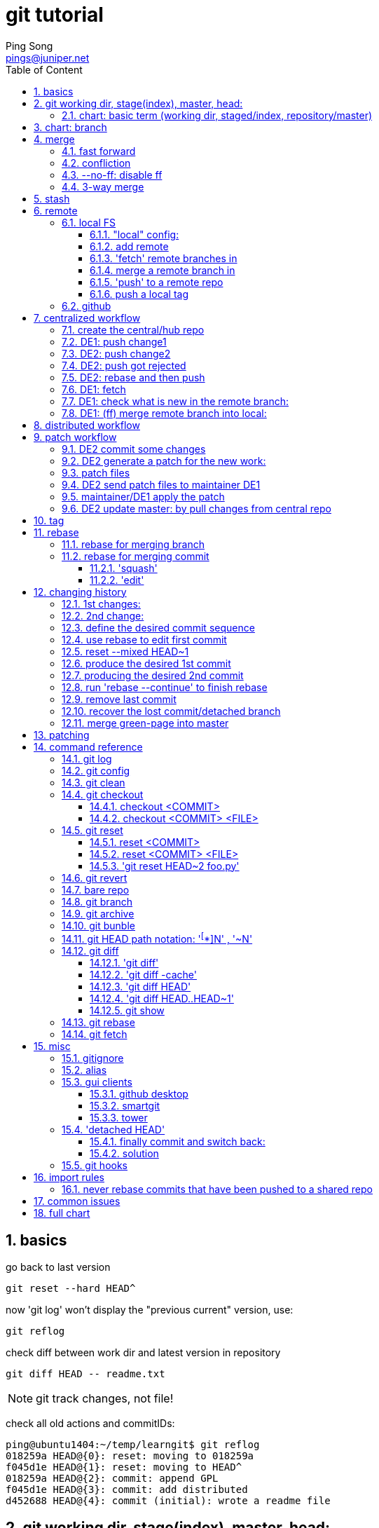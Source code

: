 // vim:set ft=asciidoc syntax=OFF cc=80:
//generating PDF:
//  asciidoctor-pdf -a allow-uri-read living\ files/vmx-tips/vmx-tips.txt
//generating webpage:
//  asciidoctor living\ files/vmx-tips/vmx-tips.txt
= git tutorial
:doctype: book
//this line is to generate a "side panel"
:toc: right
:toclevels: 3
:toc-title: Table of Content
//these below 2 lines are for github
//:toc: manual
//:toc-placement: preamble
:numbered:
:iconsdir: 
:icons: font
:source-highlighter: prettify
//:prettify-theme:
:source-highlighter: highlightjs
:highlightjs-theme: googlecode
:source-highlighter: pygments
:pygments-linenums-mode: inline
:source-highlighter: coderay
:coderay-linenums-mode: table
:coderay-linenums-mode: inline
//:highlightjs-linenums-mode: inline
//https://github.com/isagalaev/highlight.js/tree/master/src/styles
:data-uri:
:allow-uri-read:
//:hardbreaks:
:last-update-label!:
//:nofooter:
:sectanchors:
//:sectlinks:
:Author:  Ping Song
:Author Initials: SP
:Date:   Aug 2015
:Email:   pings@juniper.net
:title: git tutorial
:experimental:
:stylesheetdir: {user-home}/Dropbox/asciidoctor-stylesheet-factory/stylesheets/
:stylesheet: {stylesheetdir}foundation-potion.css
:stylesheet: {stylesheetdir}foundation-lime.css
//literal block frame is more clear, ".title" not obvious
:stylesheet: {stylesheetdir}foundation.css
//no much benefits highlight
:stylesheet: {stylesheetdir}rocket-panda.css
//".title" obvious (italics)
:stylesheet: {stylesheetdir}asciidoctor.css
//TOC red
:stylesheet: {stylesheetdir}maker.css
//extra frame for NOTE, seems compact
:stylesheet: {stylesheetdir}readthedocs.css
//much smaller font, seems no much other effect
:stylesheet: {stylesheetdir}asciidoctor-compact.css
:stylesheet: {stylesheetdir}asciidoctor-default.css
:stylesheet: {stylesheetdir}github.css
:stylesheet: {stylesheetdir}rubygems.css
//black background for literal block, seems too sharp
:stylesheet: {stylesheetdir}iconic.css
:stylesheet: {stylesheetdir}riak.css
//table header, tip/note red font, overall not bad
:stylesheet: {stylesheetdir}colony.css
//".title" not obvious, overall not bad
:stylesheet: {stylesheetdir}golo.css            
:tabledef-default.subs: normal,callouts 
//seems no use
:max-width: 150em

:bookreading!:
:pendingissue!:

ifdef::pendingissue[]

== pending issue

.'git revert CID' often does not work

say I wan to discard all new commits and move back to a commit "65dc"

    ping@ubuntu1404:~/pinggit$ git lg -20
    * c87df22 - (HEAD -> master) unnamed (4 days ago)<ping>
    * 3bc7168 - (blog/master) test (5 months ago)<ping>
    * f4ec0d2 - test (5 months ago)<ping>
    * b19cccc - test (5 months ago)<ping>
    * 3adcadf - test (5 months ago)<ping>
    * 45f0df9 - test (5 months ago)<ping>
    * 680c77b - unnamed (5 months ago)<ping>
    * ba4d8e0 - vmx (9 months ago)<ping>
    * 996bc75 - unnamed (10 months ago)<ping>
    * a7319bf - unnamed (10 months ago)<ping>
    * aa7c5c5 - remove a wrong file (10 months ago)<ping>
    *   96a9dbb - Merge branch 'master' of https://github.com/pinggit/blog (10 months ago)<ping>
    |\
    | * 5f802aa - init (5 years ago)<Linghua Zhang>
    * 65dc5db - vmx-tutorial (10 months ago)<ping>      #<------
    * 76286e7 - unnamed (1 year, 8 months ago)<ping>
    * a7e6c51 - issuechecker (1 year, 8 months ago)<ping>
    * 1a8fe6f - talk about time with xixi (1 year, 9 months ago)<ping>
    * f89b603 - talk about time with xixi (1 year, 9 months ago)<ping>
    * 4dfa5c0 - zizhitongjian-liuxiu-dongxuan (1 year, 10 months ago)<ping>
    * 217ef76 - unnamed (2 years, 1 month ago)<ping>

natually I use "revert":

    ping@ubuntu1404:~/pinggit$ git revert 65dc
    error: could not revert 65dc5db... vmx-tutorial
    hint: after resolving the conflicts, mark the corrected paths
    hint: with 'git add <paths>' or 'git rm <paths>'
    hint: and commit the result with 'git commit'
    ping@ubuntu1404:~/pinggit$ git st
    On branch master
    Your branch is ahead of 'blog/master' by 1 commit.
      (use "git push" to publish your local commits)
    You are currently reverting commit 65dc5db.
      (fix conflicts and run "git revert --continue")
      (use "git revert --abort" to cancel the revert operation)

    Changes to be committed:
      (use "git reset HEAD <file>..." to unstage)

            deleted:    docs/tcl_expect_tips.html

    Unmerged paths:
      (use "git reset HEAD <file>..." to unstage)
      (use "git add/rm <file>..." as appropriate to mark resolution)

            deleted by them: _posts/2015-09-17-tcl-expect-tips.markdown
            deleted by them: _posts/2015-11-23-vmx-tutorial.markdown
            deleted by them: docs/vmx-tutorial.html
            deleted by them: docs/vmx-tutorial.pdf

it doesn't look work:

    ping@ubuntu1404:~/pinggit$ git lg -20
    * c87df22 - (HEAD -> master) unnamed (4 days ago)<ping>
    * 3bc7168 - (blog/master) test (5 months ago)<ping>
    * f4ec0d2 - test (5 months ago)<ping>
    * b19cccc - test (5 months ago)<ping>
    * 3adcadf - test (5 months ago)<ping>
    * 45f0df9 - test (5 months ago)<ping>
    * 680c77b - unnamed (5 months ago)<ping>
    * ba4d8e0 - vmx (9 months ago)<ping>
    * 996bc75 - unnamed (10 months ago)<ping>
    * a7319bf - unnamed (10 months ago)<ping>
    * aa7c5c5 - remove a wrong file (10 months ago)<ping>
    *   96a9dbb - Merge branch 'master' of https://github.com/pinggit/blog (10 months ago)<ping>
    |\
    | * 5f802aa - init (5 years ago)<Linghua Zhang>
    * 65dc5db - vmx-tutorial (10 months ago)<ping>
    * 76286e7 - unnamed (1 year, 8 months ago)<ping>
    ......

    ping@ubuntu1404:~/pinggit$ cd _posts/
    ping@ubuntu1404:~/pinggit/_posts$ ls -l | grep expect-tips
    -rwxr-x--- 1 ping ping     215 Jan 21 21:29 2015-09-17-tcl-expect-tips.markdown

commit won't work:

    ping@ubuntu1404:~/pinggit/_posts$ git add -A .
    ping@ubuntu1404:~/pinggit/_posts$ git cm -m "fix it"
    U       docs/vmx-tutorial.html
    U       docs/vmx-tutorial.pdf
    error: Committing is not possible because you have unmerged files.
    hint: Fix them up in the work tree, and then use 'git add/rm <file>'
    hint: as appropriate to mark resolution and make a commit.
    fatal: Exiting because of an unresolved conflict.

found no solution...so just use "hard reset" to clear it.

    ping@ubuntu1404:~/pinggit$ git reset --hard 76286e7
    HEAD is now at 76286e7 unnamed

    ping@ubuntu1404:~/pinggit$ git st
    On branch master
    nothing to commit, working tree clean

    ping@ubuntu1404:~/pinggit$ git reflog -10
    76286e7 HEAD@{0}: reset: moving to 76286e7  #<------
    c87df22 HEAD@{1}: checkout: moving from test-fix to master
    76286e7 HEAD@{2}: checkout: moving from test to test-fix
    ......

    ping@ubuntu1404:~/pinggit$ git lg -10
    * 76286e7 - (HEAD -> master) unnamed (1 year, 8 months ago)<ping>
    * a7e6c51 - issuechecker (1 year, 8 months ago)<ping>
    ......

    ping@ubuntu1404:~/pinggit$ git remote -v
    blog    https://github.com/pinggit/pinggit.github.com (fetch)
    blog    https://github.com/pinggit/pinggit.github.com (push)

and "force push" to github

    ping@ubuntu1404:~/pinggit$ git push blog master
    Username for 'https://github.com': pinggit
    Password for 'https://pinggit@github.com':
    To https://github.com/pinggit/pinggit.github.com
     ! [rejected]        master -> master (non-fast-forward)
    error: failed to push some refs to 'https://github.com/pinggit/pinggit.github.com'
    hint: Updates were rejected because the tip of your current branch is behind
    hint: its remote counterpart. Integrate the remote changes (e.g.
    hint: 'git pull ...') before pushing again.
    hint: See the 'Note about fast-forwards' in 'git push --help' for details.

    ping@ubuntu1404:~/pinggit$ git push -f blog master
    Total 0 (delta 0), reused 0 (delta 0)
    To https://github.com/pinggit/pinggit.github.com
     + c87df22...76286e7 master -> master (forced update)

endif::pendingissue[]

ifdef::bookreading[]

== book reading

* liaoxuefeng git
* Ry's git tutorial

endif::bookreading[]

== basics

go back to last version

    git reset --hard HEAD^

now 'git log' won't display the "previous current" version, use:

    git reflog

check diff between work dir and latest version in repository

    git diff HEAD -- readme.txt 

NOTE: git track changes, not file!

check all old actions and commitIDs:

    ping@ubuntu1404:~/temp/learngit$ git reflog
    018259a HEAD@{0}: reset: moving to 018259a
    f045d1e HEAD@{1}: reset: moving to HEAD^
    018259a HEAD@{2}: commit: append GPL
    f045d1e HEAD@{3}: commit: add distributed
    d452688 HEAD@{4}: commit (initial): wrote a readme file


== git working dir, stage(index), master, head:

    ![image](https://cloud.githubusercontent.com/assets/2038044/22007720/14061cee-dc43-11e6-948e-e248e190573a.png)

.HEAD

HEAD:: point to latest version of current branch (master)
HEAD^:: previous version of last branch
HEAD^^ ::
HEAD~100 ::

.staging/snapshot/index

prepare for the commit


=== chart: basic term (working dir, staged/index, repository/master)

    working dir           staged/indexed area              repository
                              (snapshot)                committed snapshot

       change    -------->               
                 add
       change    -------->               
                 add
                                         --------->  v0
                                         commit
       change    -------->               
                 add
                                         --------->  v1 (HEAD^)
                                         commit          ^
       change    -------->                               |
                 add                                     | reset --hard CMID
                                                         |
                                         --------->  v2 (HEAD)
                                         commit

       change and discard it
    <--------(-------------------------------------)
         checkout -- file.txt

       change    -------->               
                 add
                 <-------
                 unstage: 
                 git reset HEAD file.txt

       change
       rm file.txt
                 ------->
                 git rm
                                         --------->  vx (HEAD)
                                         commit (the rm)

discard current change in working dir

    ping@ubuntu1404:~/temp/learngit$ git checkout -- readme.txt


== chart: branch



    HEAD
    |
    v
    master
    |
    v
    a

                HEAD
                |
                v
                master
                |
                v
    a           b


.create a branch

    git checkout -b dev
    Switched to a new branch 'dev'

equals to:

    git branch dev      #<------create a new branch
    git checkout dev    #<------switch to a branch
    Switched to branch 'dev'

                master
                |
                |
                v
    a           b
                ^
                |
                |
                dev
                ^
                |
                HEAD

.commit new change

    ping@ubuntu1404:~/learngit$ vim readme.txt
    ping@ubuntu1404:~/learngit$ git add readme.txt
    ping@ubuntu1404:~/learngit$ git commit -m "branch test"
    [dev c63c858] branch test
     1 file changed, 1 insertion(+)
    ping@ubuntu1404:~/learngit$
    ping@ubuntu1404:~/learngit$
    ping@ubuntu1404:~/learngit$ git branch
    * dev
      master

                master          
                |               
                |               
                v               
    a --------> b ------------> c      commit3   
                                ^         
                                |         
                                |
                                dev
                                ^
                                |
                                HEAD

.switch back to master

    ping@ubuntu1404:~/learngit$ git checkout master
    Switched to branch 'master'
    Your branch is up-to-date with 'origin/master'.

                HEAD
                |               
                |               
                master          
                |               
                |               
                v               
    a --------> b ------------> c      commit3   
                                ^         
                                |         
                                |
                                dev

== merge

=== fast forward

.merge dev into master

    ping@ubuntu1404:~/learngit$ git merge dev
    Updating 0cb81a3..c63c858
    Fast-forward                #<------
     readme.txt | 1 +
     1 file changed, 1 insertion(+)

                                HEAD
                                |               
                                |               
                                master          
                                |               
                                |               
                                v               
    a --------> b ------------> c      commit3   
                                ^         
                                |         
                                |
                                dev

.delete dev branch

    ping@ubuntu1404:~/learngit$ git branch -d dev
    Deleted branch dev (was c63c858).
    ping@ubuntu1404:~/learngit$ git branch
    * master

                                HEAD
                                |               
                                |               
                                master          
                                |               
                                |               
                                v               
    a --------> b ------------> c      commit3   

TIPS: to force deleting a branch (which has not been merged into other branches
ever), use -D

    git br -D branch1

=== confliction

.create and switch to a new branch

    ping@ubuntu1404:~/learngit$ git co -b feature1
    Switched to a new branch 'feature1'

    ping@ubuntu1404:~/learngit$ git branch
    * feature1
      master

.make and commit the change

    ping@ubuntu1404:~/learngit$ vim readme.txt
    ping@ubuntu1404:~/learngit$ git commit -am "AND simple"
    [feature1 06025b4] AND simple
     1 file changed, 1 insertion(+)

.return back to master

now git remind, current local master, is 1 commit ahead of remote(named
'origin') master:

    ping@ubuntu1404:~/learngit$ git co master
    Switched to branch 'master'
    Your branch is ahead of 'origin/master' by 1 commit.        #<------
      (use "git push" to publish your local commits)

    ping@ubuntu1404:~/learngit$ git branch       
      feature1                                   
    * master                                     
                                                 
                                                 HEAD             
                                                 |                
                                                 |                
                                                 master           
                                                 |                
                                                 |                
                                                 v                
                                    ---------->  d1       commit4  
                                   /             
                                  /              
    a --------> b ------------> c                
                                  \              
                                   \            
                                    ---------->  d2       commit5  
                                                 |                 
                                                 |                 
                                                 feature1

now merge generate "confliction"

    ping@ubuntu1404:~/learngit$ git merge feature1
    Auto-merging readme.txt
    CONFLICT (content): Merge conflict in readme.txt    #<------
    Automatic merge failed; fix conflicts and then commit the result.

    ping@ubuntu1404:~/learngit$ git status
    On branch master
    Your branch is ahead of 'origin/master' by 2 commits.
      (use "git push" to publish your local commits)

    You have unmerged paths.
      (fix conflicts and run "git commit")

    Unmerged paths:
      (use "git add <file>..." to mark resolution)

            both modified:      readme.txt

    no changes added to commit (use "git add" and/or "git commit -a")

the file looks:

    ping@ubuntu1404:~/learngit$ cat readme.txt
    Git is a distributed version control system.
    Git is free software distributed under the GPL.
    Git has a mutable index called stage.
    Git tracks changes of files.
    <<<<<<< HEAD
    Creating a new branch is quick & simple.
    =======
    Creating a new branch is quick AND simple.
    >>>>>>> feature1

manually resolve the confliction in file:

    Creating a new branch is quick and simple.

now commit:

    ping@ubuntu1404:~/learngit$ git commit -am "conflict fixed"
    [master 89fb295] conflict fixed

                                                 
                                                 
                                                 
                                                                HEAD              
                                                                |                 
                                                                |                 
                                                                master            
                                    ---------->  d1 ----------  |                 
                                   /                          \ |                 
                                  /                            \v                 
    a --------> b ------------> c               d               e  
                                  \                            /
                                   \                          / 
                                    ---------->  d2 ---------- 
                                                 |                 
                                                 |                 
                                                 feature1

illustrated by git log:

    ping@ubuntu1404:~/learngit$ git log --pretty=oneline --graph --abbrev-commit
    *   89fb295 conflict fixed
    |\
    | * dae9a4b AND simple      #<------feature1
    * | 71a9574 & simple        #<------master
    |/
    * c63c858 branch test
    * 0cb81a3 remove test.txt
    * 1f9259c add test.txt
    * 3320c2b extra comit than book
    * 9321a6d git tracks 2nd changes
    * b85642d git tracks changes
    * e516429 understand how stage works
    * 018259a append GPL
    * f045d1e add distributed
    * d452688 wrote a readme file

or:

    ping@ubuntu1404:~/learngit$ git log --graph --abbrev-commit
    *   commit 89fb295
    |\  Merge: 71a9574 dae9a4b
    | | Author: ping <songpingemail@gmail.com>
    | | Date:   Wed Jan 18 00:19:06 2017 -0500
    | |
    | |     conflict fixed
    | |
    | * commit dae9a4b
    | | Author: ping <songpingemail@gmail.com>
    | | Date:   Wed Jan 18 00:10:36 2017 -0500
    | |
    | |     AND simple
    | |
    * | commit 71a9574
    |/  Author: ping <songpingemail@gmail.com>
    |   Date:   Wed Jan 18 00:09:57 2017 -0500
    |
    |       & simple
    |
    * commit c63c858
    | Author: ping <songpingemail@gmail.com>
    | Date:   Tue Jan 17 22:12:50 2017 -0500
    |
    |     branch test

now delete the feature1 branch

    ping@ubuntu1404:~/learngit$ git branch -d feature1
    Deleted branch feature1 (was dae9a4b).
    ping@ubuntu1404:~/learngit$ git branch
    * master

=== --no-ff: disable ff

this will generate a new commit when merge. better history record.

merge with no fast forward:

    ping@ubuntu1404:~/learngit$ git co -b dev
    Switched to a new branch 'dev'
    ping@ubuntu1404:~/learngit$ vim readme.txt
    ping@ubuntu1404:~/learngit$ git commit -am "add merge"
    [dev 8eb7f3f] add merge
     1 file changed, 1 insertion(+)

    ping@ubuntu1404:~/learngit$ git co master
    Switched to branch 'master'
    Your branch is ahead of 'origin/master' by 5 commits.
      (use "git push" to publish your local commits)

    ping@ubuntu1404:~/learngit$ git merge --no-ff -m "merge with no-ff" dev
    Merge made by the 'recursive' strategy.
     readme.txt | 1 +
     1 file changed, 1 insertion(+)

    ping@ubuntu1404:~/learngit$ git log --graph --abbrev-commit --pretty=oneline
    *   4e90dfc merge with no-ff        #<------git generated a new commit
    |\
    | * 8eb7f3f add merge
    |/
    *   89fb295 conflict fixed

    ping@ubuntu1404:~/learngit$ git log --graph --abbrev-commit
    *   commit 4e90dfc
    |\  Merge: 89fb295 8eb7f3f
    | | Author: ping <songpingemail@gmail.com>
    | | Date:   Wed Jan 18 00:38:24 2017 -0500
    | |
    | |     merge with no-ff
    | |
    | * commit 8eb7f3f
    |/  Author: ping <songpingemail@gmail.com>
    |   Date:   Wed Jan 18 00:37:45 2017 -0500
    |
    |       add merge
    |

.ff merge works like this:

                HEAD
                |               
                |               
                master          
                |               
                |               
                v               
    a --------> b ------------> c      commit3   
                                ^         
                                |         
                                |
                                dev

                ||
                ||
                ||
                vv

                                HEAD
                                |               
                                |               
                                master          
                                |               
                                |               
                                v               
    a --------> b ------------> c      commit3   
                                ^ (move master/HEAD to current commit of dev)
                                |         
                                |
                                dev

.--no-ff merge:

                HEAD
                |               
                |               
                master          
                |               
                |               
                v               
    a --------> b ------------> c      commit3   
                                ^         
                                |         
                                |
                                dev

                ||
                ||
                ||
                vv

                                                HEAD
                                                |               
                                                |               
                                                master          
                                                |               
                                                |               
                                                v               
    a --------> b ------------> c ------------> d       commit4   
                                ^           (generated a new commit)
                                |         
                                |
                                dev

NOTE: don't work on master, work on a dev branch; branch off from dev and merge
back to dev when work done,

=== 3-way merge

also called a "3-way merge":

A 3-way merge occurs when you try to merge two branches whose history has
diverged. It creates an extra merge commit to function as a link between the
two branches. As a result, it has two parent commits.

before merge:

master branch commit line:

    ping@ubuntu1404:~/my-git-repo$ git lg
    * 6932529 - (HEAD -> master) Revert "delete css" (6 minutes ago)<ping>
    * 84042e4 - Revert "link html pages to stylesheet" (6 minutes ago)<ping>
    * a3c8ea6 - delete css (7 minutes ago)<ping>
    * 12ecdfe - link html pages to stylesheet (13 minutes ago)<ping>
    * 0d57262 - Add CSS stylesheet (16 minutes ago)<ping>
    * 44f3a80 - Revert "Add navigation links" (51 minutes ago)<ping>    #<---
    * bfae2e8 - Revert "Add a crazzzy experiment" (4 years, 1 month ago)<Ryan>
    * e2e188a - Add a crazzzy experiment (4 years, 1 month ago)<Ryan>
    * ebf439f - (tag: v1.0) Add navigation links (4 years, 1 month ago)<Ryan>
    * 578959e - Create blue and orange pages (4 years, 1 month ago)<Ryan>
    * 67af295 - Create index page (4 years, 1 month ago)<Ryan>

    ping@ubuntu1404:~/my-git-repo$ git br
      crazy
    * master

    ping@ubuntu1404:~/my-git-repo$ git co crazy
    Switched to branch 'crazy'

    ping@ubuntu1404:~/my-git-repo$ git br
    * crazy
      master

crazy branch commit line:

    ping@ubuntu1404:~/my-git-repo$ git log --oneline --graph
    * b337c0e add a rainbow to crazy.html       #<------
    * bfae2e8 Revert "Add a crazzzy experiment"
    * e2e188a Add a crazzzy experiment
    * ebf439f Add navigation links
    * 578959e Create blue and orange pages
    * 67af295 Create index page

merge: crazy : <-- master

    ping@ubuntu1404:~/my-git-repo$ git merge master

    Merge made by the 'recursive' strategy.
     blue.html   |  3 ---
     index.html  | 11 -----------
     orange.html |  3 ---
     style.css   | 12 ++++++++++++
     4 files changed, 12 insertions(+), 17 deletions(-)
     create mode 100644 style.css

    ping@ubuntu1404:~/my-git-repo$ ls
    blue.html  index.html  orange.html  rainbow.html  style.css

after merge: 2 commit lines (from both branches) merged together via a new
commit

----
ping@ubuntu1404:~/my-git-repo$ git lg
*   7bdf73f - (HEAD -> crazy) Merge branch 'master' into crazy (88 seconds ago)<ping> <1>
|\
| * 6932529 - (master) Revert "delete css" (9 minutes ago)<ping>
| * 84042e4 - Revert "link html pages to stylesheet" (10 minutes ago)<ping>
| * a3c8ea6 - delete css (11 minutes ago)<ping>
| * 12ecdfe - link html pages to stylesheet (17 minutes ago)<ping>
| * 0d57262 - Add CSS stylesheet (19 minutes ago)<ping>
| * 44f3a80 - Revert "Add navigation links" (55 minutes ago)<ping>
* | 7630fb1 - rename crazy.html to rainbow.html (23 minutes ago)<ping>
* | b337c0e - add a rainbow to crazy.html (32 minutes ago)<ping>
|/
* bfae2e8 - Revert "Add a crazzzy experiment" (4 years, 1 month ago)<Ryan>
* e2e188a - Add a crazzzy experiment (4 years, 1 month ago)<Ryan>
* ebf439f - (tag: v1.0) Add navigation links (4 years, 1 month ago)<Ryan>
* 578959e - Create blue and orange pages (4 years, 1 month ago)<Ryan>
* 67af295 - Create index page (4 years, 1 month ago)<Ryan>
ping@ubuntu1404:~/my-git-repo$
----

<1> 3-way merge: a new commit generated, also, indicated by (HEAD -> crazy)
updated 'HEAD' points to crazy, while head of master branch remains unchanged:
1 commit behind new HEAD.

illustrated as below (not very accurate in terms of commit numbers)

image::https://cloud.githubusercontent.com/assets/2038044/22128115/27556d78-de6d-11e6-9ad3-ee88e8713db2.png[]

"3-way": 

        (crazy old head)
        7630fb1 -------\
                        \   (crazy new head: 'HEAD')
                         X  7bdf73f(new commit)
                        /
        6932529 -------/    
        (master head remains)


now creating a new branch "crazy-alt" off "crazy":

----
ping@ubuntu1404:~/my-git-repo$ git co -b crazy-alt
Switched to branch 'crazy-alt'

ping@ubuntu1404:~/my-git-repo$ git br
  crazy
* crazy-alt
  master

ping@ubuntu1404:~/my-git-repo$ git lg
* 078238e - (HEAD -> crazy-alt, crazy) link index.html to rainbow.html (5 hours ago)<ping> <1>
* 1e6598d - add css stylesheet to rainbow.html (5 hours ago)<ping>
*   7bdf73f - Merge branch 'master' into crazy (5 hours ago)<ping>
|\
| * 6932529 - (master) Revert "delete css" (6 hours ago)<ping>
| * 84042e4 - Revert "link html pages to stylesheet" (6 hours ago)<ping>
----

<1> (HEAD -> crazy-alt, crazy) indicate, now HEAD points to both old branch
crazy and new branch crazy-alt - they are with the same commit.

== stash

* can be applied to any branch, not just the one from which it was created.
* usage scenario:
  - before committing changes in branch 1 (topic branch), need to work on other
    branch 2 (master), then come back branch 1 and continue
  - realized changed made to wrong branch. just to stash changes, switch branch
    and apply stash

while working on dev, in the middle of some changes...

    ping@ubuntu1404:~/learngit$ git co dev
    Switched to branch 'dev'
    ping@ubuntu1404:~/learngit$ ls
    LICENSE  readme.txt

change1: created a new file:

    ping@ubuntu1404:~/learngit$ touch hello.py
    ping@ubuntu1404:~/learngit$
    ping@ubuntu1404:~/learngit$ git status
    On branch dev
    Untracked files:
      (use "git add <file>..." to include in what will be committed)

            hello.py

    nothing added to commit but untracked files present (use "git add" to track)

change2: changed an existing file:

    ping@ubuntu1404:~/learngit$ vim readme.txt
    ping@ubuntu1404:~/learngit$ git status
    On branch dev
    Changes not staged for commit:
      (use "git add <file>..." to update what will be committed)
      (use "git checkout -- <file>..." to discard changes in working directory)

            modified:   readme.txt

    Untracked files:
      (use "git add <file>..." to include in what will be committed)

            hello.py

    no changes added to commit (use "git add" and/or "git commit -a")

now need to fix some issue in master -- before current work in dev can be
commited: use stash to save the work:

stash the existing file change:

    ping@ubuntu1404:~/learngit$ git stash
    Saved working directory and index state WIP on dev: 8eb7f3f add merge
    HEAD is now at 8eb7f3f add merge

    ping@ubuntu1404:~/learngit$ git status
    On branch dev
    Untracked files:
      (use "git add <file>..." to include in what will be committed)

            hello.py

    nothing added to commit but untracked files present (use "git add" to track)

stage new file and stash the work in new file:

    ping@ubuntu1404:~/learngit$ git add hello.py
    ping@ubuntu1404:~/learngit$ git status
    On branch dev
    Changes to be committed:
      (use "git reset HEAD <file>..." to unstage)

            new file:   hello.py

    ping@ubuntu1404:~/learngit$ git stash
    Saved working directory and index state WIP on dev: 8eb7f3f add merge
    HEAD is now at 8eb7f3f add merge

now all "pending" works are saved/stashed (with 2 stashes):

    ping@ubuntu1404:~/learngit$ git stash list
    stash@{0}: WIP on dev: 8eb7f3f add merge
    stash@{1}: WIP on dev: 8eb7f3f add merge

now working dir is clean, 

    ping@ubuntu1404:~/learngit$ git status
    On branch dev
    nothing to commit, working directory clean

go to master to fix the issue, by creating a temp branch

    ping@ubuntu1404:~/learngit$ git branch
    * dev
      master
    ping@ubuntu1404:~/learngit$ git co master
    Switched to branch 'master'
    Your branch is ahead of 'origin/master' by 7 commits.
      (use "git push" to publish your local commits)


    ping@ubuntu1404:~/learngit$ git co -b issue-101
    Switched to a new branch 'issue-101'

fix issue and commit:

    ping@ubuntu1404:~/learngit$ vim readme.txt
    ping@ubuntu1404:~/learngit$ git commit -am "fix bug 101"
    [issue-101 e506c8a] fix bug 101
     1 file changed, 1 insertion(+), 1 deletion(-)

go to master to merge the fix:

    ping@ubuntu1404:~/learngit$ git co master
    Switched to branch 'master'
    Your branch is ahead of 'origin/master' by 7 commits.
      (use "git push" to publish your local commits)
    ping@ubuntu1404:~/learngit$
    ping@ubuntu1404:~/learngit$ git merge --no-ff -m "merged bug fix 101" issue-101
    Merge made by the 'recursive' strategy.
     readme.txt | 2 +-
     1 file changed, 1 insertion(+), 1 deletion(-)

now, return back to continue the "pending" old work:

    ping@ubuntu1404:~/learngit$ git co dev
    Switched to branch 'dev'
    ping@ubuntu1404:~/learngit$
    ping@ubuntu1404:~/learngit$ git status
    On branch dev
    nothing to commit, working directory clean

before continue, need to recover back to exactly where we left off:

    ping@ubuntu1404:~/learngit$ git stash list
    stash@{0}: WIP on dev: 8eb7f3f add merge
    stash@{1}: WIP on dev: 8eb7f3f add merge

apply 2nd stash, and drop the stash (since it's been applied and no use anymore)

    ping@ubuntu1404:~/learngit$ git stash pop
    On branch dev
    Changes to be committed:
      (use "git reset HEAD <file>..." to unstage)

            new file:   hello.py

    Dropped refs/stash@{0} (06ad349f04842443638f83e7df2237cce8628763)

apply the 1st stash and drop it as well:

    ping@ubuntu1404:~/learngit$ git stash list
    stash@{0}: WIP on dev: 8eb7f3f add merge

    ping@ubuntu1404:~/learngit$ git stash pop
    On branch dev
    Changes to be committed:
      (use "git reset HEAD <file>..." to unstage)

            new file:   hello.py

    Changes not staged for commit:
      (use "git add <file>..." to update what will be committed)
      (use "git checkout -- <file>..." to discard changes in working directory)

            modified:   readme.txt

    Dropped refs/stash@{0} (7a4b35e09c098a6a59a9e98e4ef9ce56833018dd)

now back to exactly where we left off, and continue the previous work in dev:

    ping@ubuntu1404:~/learngit$ git stash list
    ping@ubuntu1404:~

now add the 2 changes at one go with 'git add -A .' and commit:

    ping@ubuntu1404:~/learngit$ git add -A .
    ping@ubuntu1404:~/learngit$ git commit -m "add hello.py and change readme.txt"
    [dev 0df2b58] add hello.py and change readme.txt
     2 files changed, 1 insertion(+)
     create mode 100755 hello.py

. a new (untracked) file
. change to existing (tracked) file


[TIP]
====
to apply a specific stash:

    git stash apply stash@{0}

to just apply but not to drop the stash:

    git stash apply

to drop(delete) a stash:

    git stash drop

====

== remote

* a bookmark for a full path to another repo

=== local FS

create a clone

    ping@ubuntu1404:~/Dropbox/git$ git clone my-git-repo marys-repo
    Cloning into 'marys-repo'...
    done.
    ping@ubuntu1404:~/Dropbox/git$ ls -lct
    total 56
    drwxrwxr-x 4 ping ping  4096 Jan 21 00:00 marys-repo        #<------
    drwxrwxr-x 4 ping ping  4096 Jan 20 23:59 my-git-repo

==== "local" config:

    ping@ubuntu1404:~/Dropbox/git/marys-repo$ git config user.name "Mary"
    ping@ubuntu1404:~/Dropbox/git/marys-repo$ git config user.email mary.example@rypress.com

this config is only valid for the new clone repo, not for global, or any other
repo

    ping@ubuntu1404:~/Dropbox/git/marys-repo$ cat .git/config
    [core]
            repositoryformatversion = 0
            filemode = true
            bare = false
            logallrefupdates = true
    [remote "origin"]
            url = /home/ping/Dropbox/git/my-git-repo
            fetch = +refs/heads/*:refs/remotes/origin/*
    [branch "master"]
            remote = origin
            merge = refs/heads/master
    [user]
            name = Mary
            email = mary.example@rypress.com

    ping@ubuntu1404:~/Dropbox/git/marys-repo$ cat ../my-git-repo/.git/config
    [core]
            repositoryformatversion = 0
            filemode = true
            bare = false
            logallrefupdates = true
            ignorecase = true
    ping@ubuntu1404:~/Dropbox/git/marys-repo$

now check out a branch, commit some changes and merge back to master:

    ping@ubuntu1404:~/Dropbox/git/marys-repo$ git co -b bio-page
    Switched to a new branch 'bio-page'
    ping@ubuntu1404:~/Dropbox/git/marys-repo$ vim about/mary.html
    ping@ubuntu1404:~/Dropbox/git/marys-repo$ git cm -am "add bio page for mary"
    [bio-page 87c08e6] add bio page for mary
     1 file changed, 18 insertions(+), 1 deletion(-)

    ping@ubuntu1404:~/Dropbox/git/marys-repo$ git co master
    Switched to branch 'master'
    Your branch is up-to-date with 'origin/master'.

    ping@ubuntu1404:~/Dropbox/git/marys-repo$ git merge bio-page
    Updating 81a6beb..87c08e6
    Fast-forward
     about/mary.html | 19 ++++++++++++++++++-
     1 file changed, 18 insertions(+), 1 deletion(-)

every commit will now be tagged with this new local name:

    ping@ubuntu1404:~/Dropbox/git/marys-repo$ git log -1
    commit 87c08e662032ab32a5cd5e30aabacf5b07709160
    Author: Mary <mary.example@rypress.com>     #<------
    Date:   Sat Jan 21 00:12:30 2017 -0500

        add bio page for mary

----
ping@ubuntu1404:~/marys-repo$ git lg -2
* 87c08e6 - (HEAD -> master, bio-page) add bio page for mary (43 minutes ago)<Mary>
* 81a6beb - (origin/master, origin/HEAD) Add green page (4 years, 1 month ago)<Ryan>
----

==== add remote 

git-remote - Manage set of tracked repositories

connections to other repos:

by the nature of "clone", a cloned repo already inherits a "remote" repo - the
repo from which it cloned:

    ping@ubuntu1404:~/Dropbox/git/marys-repo$ git remote
    origin

    ping@ubuntu1404:~/Dropbox/git/marys-repo$ git remote -v
    origin  /home/ping/Dropbox/git/my-git-repo (fetch)
    origin  /home/ping/Dropbox/git/my-git-repo (push)

our orignal repo may not have any remote:

    ping@ubuntu1404:~/Dropbox/git/marys-repo$ cd ../my-git-repo/
    ping@ubuntu1404:~/Dropbox/git/my-git-repo$ git remote -v
    ping@ubuntu1404:~/Dropbox/git/my-git-repo$

but we can add some remote:

    ping@ubuntu1404:~/Dropbox/git/my-git-repo$ git remote add mary ../marys-repo/
    ping@ubuntu1404:~/Dropbox/git/my-git-repo$ git remote -v
    mary    ../marys-repo/ (fetch)
    mary    ../marys-repo/ (push)

==== 'fetch' remote branches in

git-fetch - Download objects and refs from another repository

now we have a remote, with that we now can fetch some remote branches:

    ping@ubuntu1404:~/Dropbox/git/my-git-repo$ git branch -r

    ping@ubuntu1404:~/Dropbox/git/my-git-repo$ git fetch mary
    remote: Counting objects: 4, done.
    remote: Compressing objects: 100% (4/4), done.
    remote: Total 4 (delta 1), reused 0 (delta 0)
    Unpacking objects: 100% (4/4), done.
    From ../marys-repo
     * [new branch]      bio-page   -> mary/bio-page
     * [new branch]      master     -> mary/master

fetched remote branches:

    ping@ubuntu1404:~/Dropbox/git/my-git-repo$ git branch -r
      mary/bio-page
      mary/master

local branch remain unchanged:

    ping@ubuntu1404:~/Dropbox/git/my-git-repo$ git br
    * master

we can switch to a remote branch:

    ping@ubuntu1404:~/Dropbox/git/my-git-repo$ git co mary/master
    Note: checking out 'mary/master'.

    You are in 'detached HEAD' state. You can look around, make experimental
    changes and commit them, and you can discard any commits you make in this
    state without impacting any branches by performing another checkout.

    If you want to create a new branch to retain commits you create, you may
    do so (now or later) by using -b with the checkout command again. Example:

      git checkout -b <new-branch-name>

    HEAD is now at 87c08e6... add bio page for mary

    ping@ubuntu1404:~/Dropbox/git/my-git-repo$ git br
    * (HEAD detached at mary/master)
      master

this results in a "detached HEAD" state.

check what has been done between in remote 'master' branch (that is not in
local 'master')

    ping@ubuntu1404:~/my-git-repo$ git log master..mary/master --stat
    commit 87c08e662032ab32a5cd5e30aabacf5b07709160
    Author: Mary <mary.example@rypress.com>
    Date:   Sat Jan 21 00:12:30 2017 -0500

        add bio page for mary

     about/mary.html | 19 ++++++++++++++++++-
     1 file changed, 18 insertions(+), 1 deletion(-)

and, nothing has been done in local master yet since remote repo got cloned 

    ping@ubuntu1404:~/Dropbox/git/my-git-repo$ git log mary/master..master --stat
    ping@ubuntu1404:~/Dropbox/git/my-git-repo$

==== merge a remote branch in

now go to master branch and merge a remote branch in

    ping@ubuntu1404:~/Dropbox/git/my-git-repo$ git co master
    Previous HEAD position was 87c08e6... add bio page for mary
    Switched to branch 'master'

    ping@ubuntu1404:~/Dropbox/git/my-git-repo$ git br
    * master

    ping@ubuntu1404:~/Dropbox/git/my-git-repo$ git reflog -5
    81a6beb HEAD@{0}: checkout: moving from 87c08e662032ab32a5cd5e30aabacf5b07709160 to master
    87c08e6 HEAD@{1}: checkout: moving from master to mary/master
    81a6beb HEAD@{2}: merge green-page: Fast-forward
    5fa9624 HEAD@{3}: checkout: moving from green-page to master
    81a6beb HEAD@{4}: checkout: moving from 81a6bebc4a2ed23ee91977bfd9075e39891f3875 to green-page

    ping@ubuntu1404:~/Dropbox/git/my-git-repo$ git lg -5
    * 81a6beb - (HEAD -> master) Add green page (4 years, 1 month ago)<Ryan>
    * d5c67ef - Add yellow page (4 years, 1 month ago)<Ryan>
    * 04a0735 - Add red page (4 years, 1 month ago)<Ryan>
    * 5fa9624 - Add link to about section in home page (4 years, 1 month ago)<Ryan>
    * b490c20 - Begin creating bio pages (4 years, 1 month ago)<Ryan>

    ping@ubuntu1404:~/Dropbox/git/my-git-repo$ git merge mary/master
    Updating 81a6beb..87c08e6
    Fast-forward
     about/mary.html | 19 ++++++++++++++++++-
     1 file changed, 18 insertions(+), 1 deletion(-)

this is a ff merge:

    ping@ubuntu1404:~/my-git-repo$ git reflog -3
    87c08e6 HEAD@{0}: merge mary/master: Fast-forward   #<------
    81a6beb HEAD@{1}: checkout: moving from 87c08e662032ab32a5cd5e30aabacf5b07709160 to master
    87c08e6 HEAD@{2}: checkout: moving from master to mary/master

now, our local master branch is synched with remote master branch:
 
    ping@ubuntu1404:~/my-git-repo$ git lg -2
    * 87c08e6 - (HEAD -> master, mary/master, mary/bio-page) add bio page for mary (62 minutes ago)<Mary>
    * 81a6beb - Add green page (4 years, 1 month ago)<Ryan>

==== 'push' to a remote repo

git-push - Update remote refs along with associated objects

    ping@ubuntu1404:~/my-git-repo$ git branch dummy
    ping@ubuntu1404:~/my-git-repo$ git br
      dummy
    * master

    ping@ubuntu1404:~/my-git-repo$ git push mary dummy
    Total 0 (delta 0), reused 0 (delta 0)
    To ../marys-repo/
     * [new branch]      dummy -> dummy

this reads: "push" to remote repo "mary" a local branch "dummy"

    ping@ubuntu1404:~/my-git-repo$ cd ../marys-repo

    ping@ubuntu1404:~/marys-repo$ git br
      bio-page
      dummy
    * master

NOTE: never push into other people's repo!

==== push a local tag

a local tag won't be automatically pushed associated with a branch


create a local tag for a branch

    ping@ubuntu1404:~/my-git-repo$ git br
    * master
    ping@ubuntu1404:~/my-git-repo$ git tag -a v2.0 -m "an even stable version"

    ping@ubuntu1404:~/my-git-repo$ git tag
    v1.0
    v2.0

    ping@ubuntu1404:~/my-git-repo$ git lg -3
    * 87c08e6 - (HEAD -> master, tag: v2.0, mary/master, mary/dummy, mary/bio-page) add bio page for mary (77 minutes ago)<Mary>
    * 81a6beb - Add green page (4 years, 1 month ago)<Ryan>
    * d5c67ef - Add yellow page (4 years, 1 month ago)<Ryan>

push the branch got rejected: nothing to push

    ping@ubuntu1404:~/my-git-repo$ git push mary master
    Everything up-to-date       #<------

the tag is not pushed into remote:

    ping@ubuntu1404:~/my-git-repo$ cd ../marys-repo
    ping@ubuntu1404:~/marys-repo$ git tag
    v1.0

the tag should be pushed seperately:

    ping@ubuntu1404:~/my-git-repo$ git push mary v2.0
    Counting objects: 1, done.
    Writing objects: 100% (1/1), 162 bytes | 0 bytes/s, done.
    Total 1 (delta 0), reused 0 (delta 0)
    To ../marys-repo/
     * [new tag]         v2.0 -> v2.0

    ping@ubuntu1404:~/my-git-repo$ cd ../marys-repo
    ping@ubuntu1404:~/marys-repo$ git tag
    v1.0
    v2.0

    ping@ubuntu1404:~/marys-repo$ git lg -2
    * 87c08e6 - (HEAD -> master, tag: v2.0, bio-page) add bio page for mary (77 minutes ago)<Mary>
    * 81a6beb - (origin/master, origin/HEAD) Add green page (4 years, 1 month ago)<Ryan>

=== github

. create a private key

    ping@ubuntu1404:~$ ssh-keygen -t rsa -C "songpingemail@gmail.com"

. add to github (from github web page)

. test:

    ping@ubuntu1404:~$ ssh pinggit.github.com
    X11 forwarding request failed on channel 0
    PTY allocation request failed on channel 0
    Hi pinggit! You've successfully authenticated, but GitHub does not provide shell access.
    Connection to github.com closed.

.create an empty repo in github (from github web page)

github -> create repo

. push

name a remote repo as "origin"

    ping@ubuntu1404:~/learngit$ git remote add origin https://github.com/pinggit/learngit.git

    ping@ubuntu1404:~/learngit$ git remote -v
    origin  https://github.com/pinggit/learngit.git (fetch)
    origin  https://github.com/pinggit/learngit.git (push)

push a local repo (and the 'master' branch) to the remote repo 'origin':

    ping@ubuntu1404:~/learngit$ git push -u origin master
    Username for 'https://github.com': pinggit
    Password for 'https://pinggit@github.com':
    Counting objects: 24, done.
    Delta compression using up to 4 threads.
    Compressing objects: 100% (20/20), done.
    Writing objects: 100% (24/24), 2.04 KiB | 0 bytes/s, done.
    Total 24 (delta 6), reused 0 (delta 0)
    remote: Resolving deltas: 100% (6/6), done.
    To https://github.com/pinggit/learngit.git
     * [new branch]      master -> master
    Branch master set up to track remote branch master from origin.

[NOTE]
====
which branches to push and which not?

* master and dev reflect the "main" work and progress, so they need to be
  pushed/synced
* bug fix branches, stay locally, normally no need
* feature branches, depends

====

before:

image::https://cloud.githubusercontent.com/assets/2038044/22091005/7ec223f4-ddc2-11e6-8b37-063f6430b1ea.png[]

after:

image::https://cloud.githubusercontent.com/assets/2038044/22091029/a17a103c-ddc2-11e6-9f7d-a0f3403cbcb5.png[]


push a local dev branch:

    ping@ubuntu1404:~/learngit$ git push origin dev
    Username for 'https://github.com': pinggit
    Password for 'https://pinggit@github.com':
    Total 0 (delta 0), reused 0 (delta 0)
    To https://github.com/pinggit/learngit.git
     * [new branch]      dev -> dev

now (other folks), clone the remote repo into a local folder, named 'learngit2':

    ping@ubuntu1404:~$ git clone https://github.com/pinggit/learngit learngit2
    Cloning into 'learngit2'...
    remote: Counting objects: 50, done.
    remote: Compressing objects: 100% (29/29), done.
    remote: Total 50 (delta 17), reused 50 (delta 17), pack-reused 0
    Unpacking objects: 100% (50/50), done.
    Checking connectivity... done.

by default, only the 'master' branch is visible:

    ping@ubuntu1404:~/learngit2$ git branch
    * master

to recreate the dev branch:

    ping@ubuntu1404:~/learngit2$ git checkout -b dev origin/dev
    Branch dev set up to track remote branch dev from origin.
    Switched to a new branch 'dev'

    ping@ubuntu1404:~/learngit2$ git branch
    * dev
      master

    ping@ubuntu1404:~/learngit2$ ls -l
    total 1
    -rwxr-x--- 1 ping ping   0 Jan 18 21:24 hello.py
    -rwxr-x--- 1 ping ping   0 Jan 18 21:22 LICENSE
    -rwxr-x--- 1 ping ping 240 Jan 18 21:24 readme.txt

now he can switch between different branches like the repo originator:

    ping@ubuntu1404:~/learngit2$ git co master
    Switched to branch 'master'
    Your branch is up-to-date with 'origin/master'.

    ping@ubuntu1404:~/learngit2$ ls -l
    total 1
    -rwxr-x--- 1 ping ping   0 Jan 18 21:22 LICENSE
    -rwxr-x--- 1 ping ping 220 Jan 18 21:24 readme.txt

    ping@ubuntu1404:~/learngit2$ git checkout dev
    Switched to branch 'dev'
    Your branch is up-to-date with 'origin/dev'.

    ping@ubuntu1404:~/learngit2$ ls -l
    total 1
    -rwxr-x--- 1 ping ping   0 Jan 18 21:24 hello.py
    -rwxr-x--- 1 ping ping   0 Jan 18 21:22 LICENSE
    -rwxr-x--- 1 ping ping 240 Jan 18 21:24 readme.txt

now he can work on 'dev' branch, make changes, commit and push to remote repo:

    ping@ubuntu1404:~/learngit2$ vim hello.py
    ping@ubuntu1404:~/learngit2$ git add -A .
    ping@ubuntu1404:~/learngit2$ git commit -m "add /usr/bin/env python"
    [dev e566ff5] add /usr/bin/env python
     1 file changed, 1 insertion(+)

    ping@ubuntu1404:~/learngit2$ git push origin dev
    Username for 'https://github.com': pinggit
    Password for 'https://pinggit@github.com':
    Counting objects: 6, done.
    Delta compression using up to 4 threads.
    Compressing objects: 100% (2/2), done.
    Writing objects: 100% (3/3), 337 bytes | 0 bytes/s, done.
    Total 3 (delta 0), reused 0 (delta 0)
    To https://github.com/pinggit/learngit
       0df2b58..e566ff5  dev -> dev


assuming you also made some changes to hello.py, and want to push to remote
repo too:

    ping@ubuntu1404:~/learngit$ vim hello.py
    ping@ubuntu1404:~/learngit$ git status
    On branch dev
    Changes not staged for commit:
      (use "git add <file>..." to update what will be committed)
      (use "git checkout -- <file>..." to discard changes in working directory)

            modified:   hello.py

    no changes added to commit (use "git add" and/or "git commit -a")

    ping@ubuntu1404:~/learngit$ git commit -am "add coding: utf-8"
    [dev ad9a8eb] add coding: utf-8
     1 file changed, 2 insertions(+)

    ping@ubuntu1404:~/learngit$ git push origin dev
    To https://github.com/pinggit/learngit.git
     ! [rejected]        dev -> dev (fetch first)
    error: failed to push some refs to 'https://github.com/pinggit/learngit.git'
    hint: Updates were rejected because the remote contains work that you do
    hint: not have locally. This is usually caused by another repository pushing
    hint: to the same ref. You may want to first integrate the remote changes
    hint: (e.g., 'git pull ...') before pushing again.
    hint: See the 'Note about fast-forwards' in 'git push --help' for details.

the push failed, git reminds you need to "pull" the changes on remote repo
first:

    ping@ubuntu1404:~/learngit$ git pull
    remote: Counting objects: 3, done.
    remote: Compressing objects: 100% (2/2), done.
    remote: Total 3 (delta 0), reused 3 (delta 0), pack-reused 0
    Unpacking objects: 100% (3/3), done.
    From https://github.com/pinggit/learngit
       0df2b58..e566ff5  dev        -> origin/dev
    There is no tracking information for the current branch.
    Please specify which branch you want to merge with.
    See git-pull(1) for details

        git pull <remote> <branch>

    If you wish to set tracking information for this branch you can do so with:

        git branch --set-upstream-to=origin/<branch> dev

it failed. because git does not know from which remote branch you want to merge
your change with. git also reminded what to do: specify a remote branch (a
"upstream" branch) that you want to link to current branch:

    ping@ubuntu1404:~/learngit$ git branch --set-upstream-to=origin/dev dev
    Branch dev set up to track remote branch dev from origin.

    ping@ubuntu1404:~/learngit$ git branch
    * dev
      issue-101
      master

now pull will (almost) succeed, but with conflicitons:

    ping@ubuntu1404:~/learngit$ git pull
    Auto-merging hello.py
    CONFLICT (content): Merge conflict in hello.py
    Automatic merge failed; fix conflicts and then commit the result.

check the confliction in file:

    ping@ubuntu1404:~/learngit$ cat hello.py
    #!/usr/bin/env python
    <<<<<<< HEAD                #<------the change by latest local commit - current HEAD
    # -*- coding: utf8 -*-      #<------change1: added this line
    =======                     #<------change2: nothing - no above line
    >>>>>>> e566ff52...         #<------a change by a non-local commit (by other folks)

to confirm to which commit your commit is conflicting with:

    ping@ubuntu1404:~/learngit$ git log | grep e566     #<------not by you

    ping@ubuntu1404:~/learngit$ cd ~/learngit2
    ping@ubuntu1404:~/learngit2$ git log | grep e566    #<------by user2
    commit e566ff52c29e9097f95eddb30ebda1f846f8d6ca

now trying to fix the confliction, then add, commit and push.

    ping@ubuntu1404:~/learngit$ git commit -am "merge with user2 & fix confliction hello.py"
    [dev 024b752] merge with user2 & fix confliction hello.py

    ping@ubuntu1404:~/learngit$ git push origin dev
    Counting objects: 9, done.
    Delta compression using up to 4 threads.
    Compressing objects: 100% (3/3), done.
    Writing objects: 100% (4/4), 498 bytes | 0 bytes/s, done.
    Total 4 (delta 1), reused 0 (delta 0)
    remote: Resolving deltas: 100% (1/1), done.
    To https://github.com/pinggit/learngit.git
       e566ff5..024b752  dev -> dev

== centralized workflow

image::https://cloud.githubusercontent.com/assets/2038044/22178286/00720b28-e000-11e6-8db9-5724e7008944.png[]


=== create the central/hub repo

create an empty (bare) repo named "central-repo" in github

add it to our repo as a remote:

    ping@ubuntu1404:~/Dropbox/git$ cd my-git-repo/
    ping@ubuntu1404:~/Dropbox/git/my-git-repo$ git remote -v
    origin  https://github.com/pinggit/central-repo.git (fetch)
    origin  https://github.com/pinggit/central-repo.git (push)

push local master branch into it.

    ping@ubuntu1404:~/Dropbox/git/my-git-repo$ git push origin master
    Counting objects: 81, done.
    Delta compression using up to 4 threads.
    Compressing objects: 100% (78/78), done.
    Writing objects: 100% (81/81), 9.34 KiB | 0 bytes/s, done.
    Total 81 (delta 37), reused 0 (delta 0)
    remote: Resolving deltas: 100% (37/37), done.
    To https://github.com/pinggit/central-repo.git
     * [new branch]      master -> master

download(clone) the remote repo to check it's info:

    ping@ubuntu1404:~/Dropbox/git$ git clone https://github.com/pinggit/central-repo.git
    Cloning into 'central-repo'...
    remote: Counting objects: 81, done.
    remote: Compressing objects: 100% (41/41), done.
    remote: Total 81 (delta 37), reused 81 (delta 37), pack-reused 0
    Unpacking objects: 100% (81/81), done.

    ping@ubuntu1404:~/Dropbox/git$ cd central-repo/
    ping@ubuntu1404:~/Dropbox/git/central-repo$ ls
    about  blue.html  green.html  index.html  news-1.html  news-2.html
    orange.html  rainbow.html  red.html  style.css  yellow.html

    ping@ubuntu1404:~/Dropbox/git/central-repo$ git lg
    * 87c08e6 - (HEAD -> master, origin/master, origin/HEAD) add bio page for mary (14 hours ago)<Mary>
    * 81a6beb - Add green page (4 years, 1 month ago)<Ryan>
    * d5c67ef - Add yellow page (4 years, 1 month ago)<Ryan>
    ......

=== DE1: push change1

create and commit some local changes

    ping@ubuntu1404:~/Dropbox/git/my-git-repo$ vim co -b news-item
    2 files to edit
    ping@ubuntu1404:~/Dropbox/git/my-git-repo$ git co -b news-item
    Switched to a new branch 'news-item'
    ping@ubuntu1404:~/Dropbox/git/my-git-repo$ vim news-3.html
    ping@ubuntu1404:~/Dropbox/git/my-git-repo$ vim index.html
    ping@ubuntu1404:~/Dropbox/git/my-git-repo$ git st
    On branch news-item
    Changes not staged for commit:
      (use "git add <file>..." to update what will be committed)
      (use "git checkout -- <file>..." to discard changes in working directory)

            modified:   index.html

    Untracked files:
      (use "git add <file>..." to include in what will be committed)

            news-3.html

    no changes added to commit (use "git add" and/or "git commit -a")

    ping@ubuntu1404:~/Dropbox/git/my-git-repo$ git lg -2
    * 87c08e6 - (HEAD -> news-item, tag: v2.0, origin/master, master) add bio page for mary (15 hours ago)<Mary>
    * 81a6beb - Add green page (4 years, 1 month ago)<Ryan>

    ping@ubuntu1404:~/Dropbox/git/my-git-repo$ git reflog -2
    87c08e6 HEAD@{0}: checkout: moving from master to news-item
    87c08e6 HEAD@{1}: merge mary/master: Fast-forward

    ping@ubuntu1404:~/Dropbox/git/my-git-repo$ git add news-3.html index.html

    ping@ubuntu1404:~/Dropbox/git/my-git-repo$ git co master
    Switched to branch 'master'
    ping@ubuntu1404:~/Dropbox/git/my-git-repo$ git merge news-item
    Updating 87c08e6..0545711
    Fast-forward
     index.html  |  1 +
     news-3.html | 17 +++++++++++++++++
     2 files changed, 18 insertions(+)
     create mode 100644 news-3.html

    ping@ubuntu1404:~/Dropbox/git/my-git-repo$ git br -d news-item
    Deleted branch news-item (was 0545711).

push to the remote (central) repo:

    ping@ubuntu1404:~/Dropbox/git/my-git-repo$ git push origin master
    Counting objects: 8, done.
    Delta compression using up to 4 threads.
    Compressing objects: 100% (8/8), done.
    Writing objects: 100% (8/8), 1.28 KiB | 0 bytes/s, done.
    Total 8 (delta 3), reused 0 (delta 0)
    remote: Resolving deltas: 100% (3/3), completed with 2 local objects.
    To https://github.com/pinggit/central-repo.git
       81a6beb..0545711  master -> master

visualize as:

image::https://cloud.githubusercontent.com/assets/2038044/22177267/74895aec-dfe8-11e6-9686-62cef09946f0.png[]

=== DE2: push change2

another DE now commit a change

    ping@ubuntu1404:~/marys-repo$ git co -b css-edits
    Switched to a new branch 'css-edits'

    ping@ubuntu1404:~/marys-repo$ vim style.css
    ping@ubuntu1404:~/marys-repo$ git cm -am "add css styles for headings"
    [css-edits e90a427] add css styles for headings
     1 file changed, 9 insertions(+)

and forget a second change:

    ping@ubuntu1404:~/marys-repo$ vim style.css

    ping@ubuntu1404:~/marys-repo$ git cm -am "add css styles for 3rd level headings"
    [css-edits 678f397] add css styles for 3rd level headings
     1 file changed, 4 insertions(+)

do interactive rebase - squash the 2nd commit and just merge it into the 1st one

    pick e90a427 add css styles for headings
    squash 678f397 add css styles for 3rd level headings

    ping@ubuntu1404:~/marys-repo$ git rebase -i master
    [detached HEAD 0421370] Add css styles for headings (after rebase)
     Date: Sat Jan 21 14:49:19 2017 -0500
     1 file changed, 13 insertions(+)
    Successfully rebased and updated refs/heads/css-edits.
    ping@ubuntu1404:~/marys-repo$

[NOTE]
====
one of the goodness of always using a new branch to develop new features,
is this rebase command:

    rebase -i master'

will always pop up all commits since (not yet in) 'master', automatically. no
need to figure out what changes need to be rebased.
====


=== DE2: push got rejected

now publish/push to central repo will get rejected:

    ping@ubuntu1404:~/marys-repo$ git push origin master
    To https://github.com/pinggit/central-repo.git
     ! [rejected]        master -> master (fetch first)
     error: failed to push some refs to 'https://github.com/pinggit/central-repo.git'
     hint: Updates were rejected because the remote contains work that you do
     hint: not have locally. This is usually caused by another repository pushing
     hint: to the same ref. You may want to first integrate the remote changes
     hint: (e.g., 'git pull ...') before pushing again.
     hint: See the 'Note about fast-forwards' in 'git push --help' for details.


to find out what has been done from the remote (that is not merged in local
yet), fetch remote repo, then 'git log a..b' to compare the work.

////
below is not good method...

to look at the problem, clone/update(with 'pull')  the remote repo and check
the current state of it:

    ping@ubuntu1404:~/central-repo$ git pull
    remote: Counting objects: 8, done.
    remote: Compressing objects: 100% (5/5), done.
    remote: Total 8 (delta 3), reused 8 (delta 3), pack-reused 0
    Unpacking objects: 100% (8/8), done.
    From https://github.com/pinggit/central-repo
       81a6beb..0545711  master     -> origin/master
    Updating 81a6beb..0545711
    Fast-forward
     about/mary.html | 19 ++++++++++++++++++-
     index.html      |  1 +
     news-3.html     | 17 +++++++++++++++++
     3 files changed, 36 insertions(+), 1 deletion(-)
     create mode 100644 news-3.html

there are already some work done (by DE1), that is not in our local repo:

the new work in remote:

    ping@ubuntu1404:~/central-repo$ git lg -3
    * 0545711 - (HEAD -> master, origin/master, origin/HEAD) add 3rd news item (47 minutes ago)<ping>   #<------
    * 87c08e6 - add bio page for mary (15 hours ago)<Mary>
    * 81a6beb - Add green page (4 years, 1 month ago)<Ryan>

the local work to be pushed:

    ping@ubuntu1404:~/central-repo$ cd ../marys-repo
    ping@ubuntu1404:~/marys-repo$ git lg -3
    * 0421370 - (HEAD -> master) Add css styles for headings (after rebase) (39 minutes ago)<Mary>      #<------
    * 87c08e6 - (tag: v2.0, bio-page) add bio page for mary (15 hours ago)<Mary>
    * 81a6beb - Add green page (4 years, 1 month ago)<Ryan>

so this requires to 'pull' the remote work into local repo first
////

=== DE2: rebase and then push

    ping@ubuntu1404:~/marys-repo$ git rebase origin/master
    First, rewinding head to replay your work on top of it...
    Applying: Add css styles for headings (after rebase)

----
ping@ubuntu1404:~/marys-repo$ git lg -3
* fdcc000 - (HEAD -> master) Add css styles for headings (after rebase) (49 seconds ago)<Mary> <1>
* 0545711 - (origin/master) add 3rd news item (63 minutes ago)<ping> <2>
* 87c08e6 - (tag: v2.0, bio-page) add bio page for mary (16 hours ago)<Mary>
----

<1> to rebase local master's all new updates ...
<2> on top of tip of remote master's latest update

image::https://cloud.githubusercontent.com/assets/2038044/22177700/76b3a3a0-dff1-11e6-966d-abba4535f5f4.png[]
image::https://cloud.githubusercontent.com/assets/2038044/22177702/80bbdb4c-dff1-11e6-8214-b4c0ca10ce7d.png[]

now push will succeed

    ping@ubuntu1404:~/marys-repo$ git push origin master
    Counting objects: 3, done.
    Delta compression using up to 4 threads.
    Compressing objects: 100% (3/3), done.
    Writing objects: 100% (3/3), 481 bytes | 0 bytes/s, done.
    Total 3 (delta 1), reused 0 (delta 0)
    remote: Resolving deltas: 100% (1/1), completed with 1 local objects.
    To https://github.com/pinggit/central-repo.git
       0545711..fdcc000  master -> master

image::https://cloud.githubusercontent.com/assets/2038044/22177712/c810a25c-dff1-11e6-9844-9ba30ca0b778.png[]

=== DE1: fetch

DE1 now can fetch all of the remote branches

    ping@ubuntu1404:~/central-repo$ cd ../my-git-repo

    ping@ubuntu1404:~/my-git-repo$ git lg -3
    * 0545711 - (HEAD -> master, origin/master) add 3rd news item (3 hours ago)<ping>
    * 87c08e6 - (tag: v2.0) add bio page for mary (17 hours ago)<Mary>
    * 81a6beb - Add green page (4 years, 1 month ago)<Ryan>

    ping@ubuntu1404:~/my-git-repo$ git fetch origin
    remote: Counting objects: 3, done.
    remote: Compressing objects: 100% (2/2), done.
    remote: Total 3 (delta 1), reused 3 (delta 1), pack-reused 0
    Unpacking objects: 100% (3/3), done.
    From https://github.com/pinggit/central-repo
       0545711..fdcc000  master     -> origin/master

got a remote branch 'master':

    ping@ubuntu1404:~/my-git-repo$ git branch -r
      origin/master

    ping@ubuntu1404:~/my-git-repo$ git br
    * master

    ping@ubuntu1404:~/my-git-repo$ git st
    On branch master
    nothing to commit, working tree clean

=== DE1: check what is new in the remote branch:

    ping@ubuntu1404:~/my-git-repo$ git lg -3
    * 0545711 - (HEAD -> master) add 3rd news item (3 hours ago)<ping>
    * 87c08e6 - (tag: v2.0) add bio page for mary (17 hours ago)<Mary>
    * 81a6beb - Add green page (4 years, 1 month ago)<Ryan>

    ping@ubuntu1404:~/my-git-repo$ git lg origin/master -3
    * fdcc000 - (origin/master) Add css styles for headings (after rebase) (2 hours ago)<Mary>
    * 0545711 - (HEAD -> master) add 3rd news item (3 hours ago)<ping>
    * 87c08e6 - (tag: v2.0) add bio page for mary (17 hours ago)<Mary>

there is one new change/commit, in remote branch, but not in local branch. 

a simpler way is to use: 

    git lg a..b

this is to tell the 'diff' of b based from a's perspective - those in b but no
in a:

    ping@ubuntu1404:~/my-git-repo$ git lg master..origin/master
    * fdcc000 - (origin/master) Add css styles for headings (after rebase) (2 hours ago)<Mary>

    ping@ubuntu1404:~/my-git-repo$ git lg master..origin/master --stat
    * fdcc000 - (origin/master) Add css styles for headings (after rebase) (2 hours ago)<Mary>
       style.css | 13 +++++++++++++
       1 file changed, 13 insertions(+)

nothing new in local but not in remote:

    ping@ubuntu1404:~/my-git-repo$ git lg origin/master..master

=== DE1: (ff) merge remote branch into local:

    ping@ubuntu1404:~/my-git-repo$ git merge origin/master
    Updating 0545711..fdcc000
    Fast-forward
     style.css | 13 +++++++++++++
     1 file changed, 13 insertions(+)

    ping@ubuntu1404:~/my-git-repo$ git lg -3
    * fdcc000 - (HEAD -> master, origin/master) Add css styles for headings (after rebase) (2 hours ago)<Mary>
    * 0545711 - add 3rd news item (3 hours ago)<ping>
    * 87c08e6 - (tag: v2.0) add bio page for mary (17 hours ago)<Mary>


== distributed workflow

assuming DE1 is the lead DE or maintainer of a project

. DE1 create private repo: priv1
. DE1 publish/push to public repo: pub1: priv1 -> pub1
. DE2 clone DE1's public repo as private repo: pub1->priv2
. DE2 publish/push the work to another public repo: priv2->pub2
. DE1 pull the work from pub2 into priv1: pub2 -> priv1
. DE1 publish/push the work from priv1 to pub1: priv1 -> pub1

image::https://cloud.githubusercontent.com/assets/2038044/22179365/766c01ca-e01f-11e6-99b5-de168f24dcee.png[]

. all DEs pull any work from pub1 into priv2: pub1 -> priv2

the integrator workflow requires that everyone pull from a single, official
repository, while they all push to their own public repositories

image::https://cloud.githubusercontent.com/assets/2038044/22180256/3076ad18-e039-11e6-88d3-0698bf216148.png[]

== patch workflow

* DE2 commit some changes in his private repo priv2: changes -> priv2
* DE2 generate the patches
* DE2 send patches to DE1 (maintainer): DE2 email patches -> DE1
* DE1 apply patches to his private repo: patch -> priv1
* DE1 push to the central repo: pub1
* DE2 fetch and merge/rebase (or, just pull) changes from pub1: pub1 -> priv2
* DE2 merge priv2 to his private master: priv2 -> master

=== DE2 commit some changes

mary commit some new work (called work1) on a branch:

    ping@ubuntu1404:~/marys-repo$ git br
      bio-page
    * master
    ping@ubuntu1404:~/marys-repo$ git co -b pink-page
    Switched to a new branch 'pink-page'

    ping@ubuntu1404:~/marys-repo$ git br -a
      bio-page
      master
    * pink-page
      remotes/origin/master

    ping@ubuntu1404:~/marys-repo$ git lg -3
    * fe71224 - (HEAD -> pink-page, origin/master, master) add pink page (26 hours ago)<john>
    * fdcc000 - Add css styles for headings (after rebase) (33 hours ago)<Mary>
    * 0545711 - add 3rd news item (34 hours ago)<ping>

    ping@ubuntu1404:~/marys-repo$ git ref -3
    fe71224 HEAD@{0}: checkout: moving from master to pink-page
    fe71224 HEAD@{1}: rebase finished: returning to refs/heads/master
    fe71224 HEAD@{2}: rebase: checkout origin/master

    ping@ubuntu1404:~/marys-repo$ vim pink.html
    ping@ubuntu1404:~/marys-repo$ git cm -am "change pink to a manly color"
    [pink-page 07b05e4] change pink to a manly color
     1 file changed, 1 insertion(+), 2 deletions(-)

    ping@ubuntu1404:~/marys-repo$ git ref -2
    07b05e4 HEAD@{0}: commit: change pink to a manly color      #<------
    fe71224 HEAD@{1}: checkout: moving from master to pink-page

    ping@ubuntu1404:~/marys-repo$ git lg -2
    * 07b05e4 - (HEAD -> pink-page) change pink to a manly color (10 minutes ago)<Mary>         #<------
    * fe71224 - (origin/master, master) add pink page (26 hours ago)<john>

to look at what has been done since branching off from master:

    ping@ubuntu1404:~/marys-repo$ git lg master..HEAD
    * 07b05e4 - (HEAD -> pink-page) change pink to a manly color (37 seconds ago)<Mary>

    ping@ubuntu1404:~/marys-repo$ git lg master..pink-page
    * 07b05e4 - (HEAD -> pink-page) change pink to a manly color (43 seconds ago)<Mary>

    ping@ubuntu1404:~/marys-repo$ git st
    On branch pink-page
    nothing to commit, working tree clean

=== DE2 generate a patch for the new work:

    ping@ubuntu1404:~/marys-repo$ git format-patch master
    0001-change-pink-to-a-manly-color.patch

----
ping@ubuntu1404:~/marys-repo$ ls -lct | head
total 112
-rw-rw-r-- 1 ping ping  662 Jan 23 01:13 0001-change-pink-to-a-manly-color.patch <1>
-rw-rw-r-- 1 ping ping  328 Jan 23 01:12 pink.html
-rw-rw-r-- 1 ping ping 1242 Jan 22 00:05 index.html
-rw-rw-r-- 1 ping ping  325 Jan 21 15:45 style.css
-rw-rw-r-- 1 ping ping  619 Jan 21 15:45 news-3.html
drwxrwxr-x 2 ping ping 4096 Jan 21 00:22 about
-rw-rw-r-- 1 ping ping  356 Jan 21 00:00 yellow.html
-rw-rw-r-- 1 ping ping  347 Jan 21 00:00 red.html
-rw-rw-r-- 1 ping ping  592 Jan 21 00:00 rainbow.html
----

<1> generated patch file for the additional work (work1) done since branching
off from master

remove it for now.

    ping@ubuntu1404:~/marys-repo$ rm 0001-change-pink-to-a-manly-color.patch

continue to add new work2:

    ping@ubuntu1404:~/marys-repo$ vim pink.html
    ping@ubuntu1404:~/marys-repo$ vim pink.html
    ping@ubuntu1404:~/marys-repo$ git cm -am "add a pink block of color"
    [pink-page 5d87d5b] add a pink block of color
     1 file changed, 7 insertions(+)

    ping@ubuntu1404:~/marys-repo$ git lg master..pink-page
    * 5d87d5b - (HEAD -> pink-page) add a pink block of color (30 seconds ago)<Mary>    #<------work2
    * 07b05e4 - change pink to a manly color (11 minutes ago)<Mary>     #<------work1

now generate patch(es) for the 2 new commits:

    ping@ubuntu1404:~/marys-repo$ git format-patch master
    0001-change-pink-to-a-manly-color.patch     #<------commit1
    0002-add-a-pink-block-of-color.patch        #<------commit2

=== patch files

.patch for commit1

----
ping@ubuntu1404:~/marys-repo$ cat 0001-change-pink-to-a-manly-color.patch
From 07b05e4198b55fc9b77114ff3149590fa6b616cd Mon Sep 17 00:00:00 2001
From: Mary <mary.example@rypress.com>
Date: Mon, 23 Jan 2017 01:12:50 -0500
Subject: [PATCH 1/2] change pink to a manly color

---
 pink.html | 3 +--      <1>
 1 file changed, 1 insertion(+), 2 deletions(-) <2>

diff --git a/pink.html b/pink.html
index a10f32d..11c50da 100644   <3>
--- a/pink.html
+++ b/pink.html
@@ -7,8 +7,7 @@         <4>
 </head>
 <body>
 <h1 style="color: #F0F">The Pink Page</h1>
-<p>Pink is <span style="color: #F0F">girly,    <5>
-flirty and fun</span>!</p>                     <5>
+<p>Only <span style="color: #F0F">real men</span> wear pink!</p> <6>
 <p><a href="index.html">Return to home page</a></p>
 </body>
 </html>
--
2.11.0
----

<1> 3 changes in a file 'pink.html'?
<2> what kind of changes
<3> this patch is between commit a10f to 11c5
<4> num of changed lines
<5> removed (-) lines
<6> added (+) lines

.patch for commit2

----
ping@ubuntu1404:~/marys-repo$ cat 0002-add-a-pink-block-of-color.patch
From 5d87d5b0de7ce3f0cdf0c799ad8b6904b4f5a093 Mon Sep 17 00:00:00 2001
From: Mary <mary.example@rypress.com>
Date: Mon, 23 Jan 2017 01:23:19 -0500
Subject: [PATCH 2/2] add a pink block of color

---
 pink.html | 7 +++++++
 1 file changed, 7 insertions(+)

diff --git a/pink.html b/pink.html
index 11c50da..8824548 100644
--- a/pink.html
+++ b/pink.html
@@ -4,10 +4,17 @@
 <title>The Pink Page</title>
 <link rel="stylesheet" href="style.css" />
 <meta charset="utf-8" />
+<style>
+div {
+    width: 300px;
+    height: 50px;
+}
+</style>
 </head>
 <body>
 <h1 style="color: #F0F">The Pink Page</h1>
 <p>Only <span style="color: #F0F">real men</span> wear pink!</p>
+<div style="background-color: #F0F"></div>
 <p><a href="index.html">Return to home page</a></p>
 </body>
 </html>
--
2.11.0
----

=== DE2 send patch files to maintainer DE1

    ping@ubuntu1404:~/marys-repo$ ls -lct | head
    total 120
    -rw-rw-r-- 1 ping ping  792 Jan 23 01:24 0002-add-a-pink-block-of-color.patch
    -rw-rw-r-- 1 ping ping  666 Jan 23 01:24 0001-change-pink-to-a-manly-color.patch
    -rw-rw-r-- 1 ping ping  432 Jan 23 01:22 pink.html
    -rw-rw-r-- 1 ping ping 1242 Jan 22 00:05 index.html
    -rw-rw-r-- 1 ping ping  325 Jan 21 15:45 style.css
    -rw-rw-r-- 1 ping ping  619 Jan 21 15:45 news-3.html
    drwxrwxr-x 2 ping ping 4096 Jan 21 00:22 about
    -rw-rw-r-- 1 ping ping  356 Jan 21 00:00 yellow.html
    -rw-rw-r-- 1 ping ping  347 Jan 21 00:00 red.html


    ping@ubuntu1404:~/marys-repo$ cp 000* ../my-git-repo
    ping@ubuntu1404:~/marys-repo$ cd ../my-git-repo
    ping@ubuntu1404:~/my-git-repo$ ls -lct |head
    total 120
    -rw-rw-r-- 1 ping ping  792 Jan 23 01:29 0002-add-a-pink-block-of-color.patch
    -rw-rw-r-- 1 ping ping  666 Jan 23 01:29 0001-change-pink-to-a-manly-color.patch
    -rw-rw-r-- 1 ping ping  334 Jan 21 23:51 pink.html
    -rw-rw-r-- 1 ping ping 1242 Jan 21 23:51 index.html
    -rw-rw-r-- 1 ping ping  325 Jan 21 17:32 style.css
    -rw-rw-r-- 1 ping ping  619 Jan 21 14:44 news-3.html
    drwxrwxr-x 2 ping ping 4096 Jan 21 00:37 about
    -rw-rw-r-- 1 ping ping  592 Jan 20 23:59 rainbow.html
    -rw-rw-r-- 1 ping ping  356 Jan 20 23:59 yellow.html

=== maintainer/DE1 apply the patch

.DE1 create a new branch to apply the patch

    ping@ubuntu1404:~/my-git-repo$ git br -a
    * master
      remotes/john/pink-page
      remotes/origin/master

    ping@ubuntu1404:~/my-git-repo$ git co -b patch-integration
    Switched to a new branch 'patch-integration'

    ping@ubuntu1404:~/my-git-repo$ git lg -3
    * fe71224 - (HEAD -> patch-integration, origin/master, john/pink-page, master) add pink page (26 hours ago)<john>
    * fdcc000 - Add css styles for headings (after rebase) (34 hours ago)<Mary>
    * 0545711 - add 3rd news item (35 hours ago)<ping>

    ping@ubuntu1404:~/my-git-repo$ git ref -3
    fe71224 HEAD@{0}: checkout: moving from master to patch-integration
    fe71224 HEAD@{1}: merge john/pink-page: Fast-forward
    fdcc000 HEAD@{2}: checkout: moving from fe712242c8d3b3c98951641569d8e8c4e0dc610c to master

apply patch1

    ping@ubuntu1404:~/my-git-repo$ git am < 0001-change-pink-to-a-manly-color.patch
    Applying: change pink to a manly color

check what is the work in the applied patch: from original master branch, till
now - current HEAD in new branch: patch-integration

    ping@ubuntu1404:~/my-git-repo$ git lg master..HEAD --stat
    * 64ef382 - (HEAD -> patch-integration) change pink to a manly color (21 seconds ago)<Mary>
       pink.html | 3 +--
       1 file changed, 1 insertion(+), 2 deletions(-)

    ping@ubuntu1404:~/my-git-repo$ git lg -3
    * 64ef382 - (HEAD -> patch-integration) change pink to a manly color (60 seconds ago)<Mary>         #<------
    * fe71224 - (origin/master, john/pink-page, master) add pink page (26 hours ago)<john>
    * fdcc000 - Add css styles for headings (after rebase) (34 hours ago)<Mary>

    ping@ubuntu1404:~/my-git-repo$ git ref -3
    64ef382 HEAD@{0}: am: change pink to a manly color  #<------
    fe71224 HEAD@{1}: checkout: moving from master to patch-integration
    fe71224 HEAD@{2}: merge john/pink-page: Fast-forward

the patch applying ('am') works like a 'commit', in that working dir is still
clean (except the patch files themselves) after applying the patches

    ping@ubuntu1404:~/my-git-repo$ git st
    On branch patch-integration
    Untracked files:
      (use "git add <file>..." to include in what will be committed)

            0001-change-pink-to-a-manly-color.patch
            0002-add-a-pink-block-of-color.patch

    nothing added to commit but untracked files present (use "git add" to track)

apply patch2:

    ping@ubuntu1404:~/my-git-repo$ git am < 0002-add-a-pink-block-of-color.patch
    Applying: add a pink block of color

the work done in patch2:

----
ping@ubuntu1404:~/my-git-repo$ git lg master..HEAD --stat
* 1d2a2ea - (HEAD -> patch-integration) add a pink block of color (9 seconds ago)<Mary>|
|  pink.html | 7 +++++++
|  1 file changed, 7 insertions(+)

* 64ef382 - change pink to a manly color (2 minutes ago)<Mary>
   pink.html | 3 +--
   1 file changed, 1 insertion(+), 2 deletions(-)
----

it shows which 2 commits had been applied by the patch, and the details.

    ping@ubuntu1404:~/my-git-repo$ git lg -3
    * 1d2a2ea - (HEAD -> patch-integration) add a pink block of color (2 minutes ago)<Mary>     #<------
    * 64ef382 - change pink to a manly color (4 minutes ago)<Mary>
    * fe71224 - (origin/master, john/pink-page, master) add pink page (26 hours ago)<john>

    ping@ubuntu1404:~/my-git-repo$ git ref -3
    1d2a2ea HEAD@{0}: am: add a pink block of color     #<------
    64ef382 HEAD@{1}: am: change pink to a manly color
    fe71224 HEAD@{2}: checkout: moving from master to patch-integration

.merge the patch branch to master

    ping@ubuntu1404:~/my-git-repo$ git co master
    Switched to branch 'master'
    ping@ubuntu1404:~/my-git-repo$ git br -a
    * master
      patch-integration
      remotes/john/pink-page
      remotes/origin/master

    ping@ubuntu1404:~/my-git-repo$ git merge patch-integration
    Updating fe71224..1d2a2ea
    Fast-forward
     pink.html | 10 ++++++++--
     1 file changed, 8 insertions(+), 2 deletions(-)

now master equals to patch branch, so delete the patch branch and removing
patch files via 'git clean'

    ping@ubuntu1404:~/my-git-repo$ git lg master..patch-integration

    ping@ubuntu1404:~/my-git-repo$ git br -d patch-integration
    Deleted branch patch-integration (was 1d2a2ea).

    ping@ubuntu1404:~/my-git-repo$ git clean -f
    Removing 0001-change-pink-to-a-manly-color.patch
    Removing 0002-add-a-pink-block-of-color.patch

remote (central) repo is still not update, so push the change ("up") into it.

    ping@ubuntu1404:~/my-git-repo$ git lg master..origin/master
    ping@ubuntu1404:~/my-git-repo$ git lg origin/master..master
    * 1d2a2ea - (HEAD -> master) add a pink block of color (5 minutes ago)<Mary>
    * 64ef382 - change pink to a manly color (7 minutes ago)<Mary>

    ping@ubuntu1404:~/my-git-repo$ git push origin master
    Username for 'https://github.com': pinggit
    Password for 'https://pinggit@github.com':
    Counting objects: 6, done.
    Delta compression using up to 4 threads.
    Compressing objects: 100% (6/6), done.
    Writing objects: 100% (6/6), 721 bytes | 0 bytes/s, done.
    Total 6 (delta 4), reused 0 (delta 0)
    remote: Resolving deltas: 100% (4/4), completed with 2 local objects.
    To https://github.com/pinggit/central-repo.git
       fe71224..1d2a2ea  master -> master

=== DE2 update master: by pull changes from central repo 

(instead of from local branch)

    ping@ubuntu1404:~/my-git-repo$ cd ../marys-repo
    ping@ubuntu1404:~/marys-repo$ git status
    On branch pink-page
    Untracked files:
      (use "git add <file>..." to include in what will be committed)

            0001-change-pink-to-a-manly-color.patch
            0002-add-a-pink-block-of-color.patch

    nothing added to commit but untracked files present (use "git add" to track)

    ping@ubuntu1404:~/marys-repo$ git br -a
      bio-page
      master
    * pink-page
      remotes/origin/master

    ping@ubuntu1404:~/marys-repo$ git co master
    Switched to branch 'master'

    ping@ubuntu1404:~/marys-repo$ git remote -v
    origin  https://github.com/pinggit/central-repo.git (fetch)
    origin  https://github.com/pinggit/central-repo.git (push)

changes in local pink-page branch not made into local master nor 'remote
master' of DE1's central repo - the updates by DE1 is not "fetched" in yet.

    ping@ubuntu1404:~/marys-repo$ git lg master..origin/master
    ping@ubuntu1404:~/marys-repo$ git lg origin/master..master
    ping@ubuntu1404:~/marys-repo$ git lg pink-page..master
    ping@ubuntu1404:~/marys-repo$ git lg master..pink-page
    * 5d87d5b - (pink-page) add a pink block of color (27 minutes ago)<Mary>
    * 07b05e4 - change pink to a manly color (37 minutes ago)<Mary>

at this time, the "best practice" of updating local master, is not to pull
directly from the topic branch, but instead, (wait?) and pull the updated (and
potentially also merged?) remote master from the central repo: 

* to absort all updates that maintainer merged from everyone
* ?

fetch in the updates from the remote master made by DE1 in the central repo

    ping@ubuntu1404:~/marys-repo$ git fetch origin
    remote: Counting objects: 6, done.
    remote: Compressing objects: 100% (2/2), done.
    remote: Total 6 (delta 4), reused 6 (delta 4), pack-reused 0
    Unpacking objects: 100% (6/6), done.
    From https://github.com/pinggit/central-repo
       fe71224..1d2a2ea  master     -> origin/master

now (if DE1 decided and pushed the update), it looks DE1 pushed the update into
remote master, the update now can be seen:

    ping@ubuntu1404:~/marys-repo$ git lg master..origin/master
    * 1d2a2ea - (origin/master) add a pink block of color (9 minutes ago)<Mary>
    * 64ef382 - change pink to a manly color (12 minutes ago)<Mary>

now merge/rebase the update from remote master, into local master

    ping@ubuntu1404:~/marys-repo$ git rebase origin/master
    First, rewinding head to replay your work on top of it...
    Fast-forwarded master to origin/master.

    ping@ubuntu1404:~/marys-repo$ git lg master..origin/master

then (force) delete the unmerged topic branch

    ping@ubuntu1404:~/marys-repo$ git branch -D pink-page
    Deleted branch pink-page (was 5d87d5b).

and remove patches via cleanning working dir

    ping@ubuntu1404:~/marys-repo$ git clean -f
    Removing 0001-change-pink-to-a-manly-color.patch
    Removing 0002-add-a-pink-block-of-color.patch

    ping@ubuntu1404:~/marys-repo$ git lg -3
    * 1d2a2ea - (HEAD -> master, origin/master) add a pink block of color (10 minutes ago)<Mary>        #<------
    * 64ef382 - change pink to a manly color (12 minutes ago)<Mary>
    * fe71224 - add pink page (26 hours ago)<john>

    ping@ubuntu1404:~/marys-repo$ git ref -3
    1d2a2ea HEAD@{0}: rebase finished: returning to refs/heads/master   #<------
    1d2a2ea HEAD@{1}: rebase: checkout origin/master    #<------
    fe71224 HEAD@{2}: checkout: moving from pink-page to master

DE2's whole workflow can be observed here:

----
ping@ubuntu1404:~/marys-repo$ git ref -6
1d2a2ea HEAD@{0}: rebase finished: returning to refs/heads/master <6>
1d2a2ea HEAD@{1}: rebase: checkout origin/master <6>
fe71224 HEAD@{2}: checkout: moving from pink-page to master <5>
                                                        <4>
5d87d5b HEAD@{3}: commit: add a pink block of color <3>
07b05e4 HEAD@{4}: commit: change pink to a manly color <2>
fe71224 HEAD@{5}: checkout: moving from master to pink-page <1>
----

<1> branch off from master with a topic branch
<2> work on the topic branch
<3> work on the topic branch
<4> generate patch, send to DE1, wait his merge and push
<5> merge/rebase the update from the remote master of DE1's central repo into
local master

== tag

create a tag to a (latest commit of) current branch

    ping@ubuntu1404:~/learngit$ git branch
      dev
      issue-101
    * master

    ping@ubuntu1404:~/learngit$ git tag v1.0

    ping@ubuntu1404:~/learngit$ git tag
    v1.0

create a tag to any commit

    ping@ubuntu1404:~/learngit$ git log --abbrev-commit --pretty=oneline
    30da943 merged bug fix 101
    e506c8a fix bug 101
    4e90dfc merge with no-ff
    8eb7f3f add merge
    89fb295 conflict fixed
    dae9a4b AND simple
    71a9574 & simple
    06025b4 AND simple
    c63c858 branch test
    0cb81a3 remove test.txt
    1f9259c add test.txt
    3320c2b extra comit than book
    9321a6d git tracks 2nd changes
    b85642d git tracks changes
    e516429 understand how stage works
    018259a append GPL
    f045d1e add distributed
    d452688 wrote a readme file

    ping@ubuntu1404:~/learngit$ git tag v0.9 8eb7
    ping@ubuntu1404:~/learngit$ git tag
    v0.9
    v1.0

show tag detail info:

    ping@ubuntu1404:~/learngit$ git show v0.9
    commit 8eb7f3f4faa4c998057b024e969e53e229948ee0
    Author: ping <songpingemail@gmail.com>
    Date:   Wed Jan 18 00:37:45 2017 -0500

        add merge

    diff --git a/readme.txt b/readme.txt
    index 241c79a..4ac672f 100755
    --- a/readme.txt
    +++ b/readme.txt
    @@ -3,3 +3,4 @@ Git is free software distributed under the GPL.
     Git has a mutable index called stage.
     Git tracks changes of files.
     Creating a new branch is quick and simple.
    +whatever change

    ping@ubuntu1404:~/learngit$ git show v1.0
    commit 30da943515df70ba51d7435921439fb4246ec21a
    Merge: 4e90dfc e506c8a
    Author: ping <songpingemail@gmail.com>
    Date:   Wed Jan 18 01:10:25 2017 -0500

        merged bug fix 101

create a brief note along with the tag

    ping@ubuntu1404:~/learngit$ git tag -a v0.1 -m "version 0.1 released" d452

    ping@ubuntu1404:~/learngit$ git tag
    v0.1        #<------
    v0.9
    v1.0

    ping@ubuntu1404:~/learngit$ git show v0.1
    tag v0.1
    Tagger: ping <songpingemail@gmail.com>
    Date:   Wed Jan 18 22:06:44 2017 -0500

    version 0.1 released        #<------ the brief statement

    commit d452688ee8d88edefebc20a13629092fcc07d676
    Author: ping <songpingemail@gmail.com>
    Date:   Mon Jan 16 23:05:06 2017 -0500

        wrote a readme file

    diff --git a/readme.txt b/readme.txt
    new file mode 100644
    index 0000000..46d49bf
    --- /dev/null
    +++ b/readme.txt
    @@ -0,0 +1,2 @@
    +Git is a version control system.

.create a "signed" tag

create a pgp key:

    ping@ubuntu1404:~/learngit$ gpg --gen-key
    gpg (GnuPG) 1.4.16; Copyright (C) 2013 Free Software Foundation, Inc.
    This is free software: you are free to change and redistribute it.
    There is NO WARRANTY, to the extent permitted by law.

    Please select what kind of key you want:
       (1) RSA and RSA (default)
       (2) DSA and Elgamal
       (3) DSA (sign only)
       (4) RSA (sign only)
    Your selection? 1
    RSA keys may be between 1024 and 4096 bits long.
    What keysize do you want? (2048)
    Requested keysize is 2048 bits
    Please specify how long the key should be valid.
             0 = key does not expire
          <n>  = key expires in n days
          <n>w = key expires in n weeks
          <n>m = key expires in n months
          <n>y = key expires in n years
    Key is valid for? (0)
    Key does not expire at all
    Is this correct? (y/N) y

    You need a user ID to identify your key; the software constructs the user ID
    from the Real Name, Comment and Email Address in this form:
        "Heinrich Heine (Der Dichter) <heinrichh@duesseldorf.de>"

    Real name: ping song
    Email address: songpingemail@gmail.com
    Comment:
    You selected this USER-ID:
        "ping song <songpingemail@gmail.com>"

    Change (N)ame, (C)omment, (E)mail or (O)kay/(Q)uit? o
    You need a Passphrase to protect your secret key.

    gpg: gpg-agent is not available in this session
    You don't want a passphrase - this is probably a *bad* idea!
    I will do it anyway.  You can change your passphrase at any time,
    using this program with the option "--edit-key".

    We need to generate a lot of random bytes. It is a good idea to perform
    some other action (type on the keyboard, move the mouse, utilize the
    disks) during the prime generation; this gives the random number
    generator a better chance to gain enough entropy.

    Not enough random bytes available.  Please do some other work to give
    the OS a chance to collect more entropy! (Need 271 more bytes)
    ...........+++++
    +++++
    We need to generate a lot of random bytes. It is a good idea to perform
    some other action (type on the keyboard, move the mouse, utilize the
    disks) during the prime generation; this gives the random number
    generator a better chance to gain enough entropy.

    Not enough random bytes available.  Please do some other work to give
    the OS a chance to collect more entropy! (Need 84 more bytes)
    .........+++++

    Not enough random bytes available.  Please do some other work to give
    the OS a chance to collect more entropy! (Need 128 more bytes)
    ....+++++
    gpg: key A7323182 marked as ultimately trusted
    public and secret key created and signed.

    gpg: checking the trustdb
    gpg: 3 marginal(s) needed, 1 complete(s) needed, PGP trust model
    gpg: depth: 0  valid:   1  signed:   0  trust: 0-, 0q, 0n, 0m, 0f, 1u
    pub   2048R/A7323182 2017-01-19
          Key fingerprint = 7662 186D 19EA 20A4 6E5A  2D22 C3B4 9DD5 A732 3182
    uid                  ping song <songpingemail@gmail.com>
    sub   2048R/6FD532E3 2017-01-19

    ping@ubuntu1404:~/learngit$ gpg --list-keys
    /home/ping/.gnupg/pubring.gpg
    -----------------------------
    pub   2048R/A7323182 2017-01-19     #<------ key created
    uid                  ping song <songpingemail@gmail.com>
    sub   2048R/6FD532E3 2017-01-19

Once you have a private key to sign with, you can configure Git to use it for
signing things by setting the 'user.signing' key config setting.

    git config --global user.signingkey 0A46826A

Now Git will use your key by default to sign tags and commits if you want

    ping@ubuntu1404:~/learngit$ git tag -s v0.2 -m "signed version 0.2 released" f045

    ping@ubuntu1404:~/learngit$ git show v0.2
    tag v0.2
    Tagger: ping <songpingemail@gmail.com>
    Date:   Wed Jan 18 23:29:38 2017 -0500

    signed version 0.2 released
    -----BEGIN PGP SIGNATURE-----
    Version: GnuPG v1

    iQEcBAABAgAGBQJYgECyAAoJEMO0ndWnMjGCKFUH/0mEogXD3/WLojwSYbewWeE5
    tJxFdhFPx3GhpMsxitezflgmSkzBuqNprsIxCCHhTU8BJ9hnSLqxrXyOaph2EO+o
    vDsIumW0tSrVudO/XMtNcT1Raai/RmQJTmiCk79yGe1CYx0E3YF+EVdDWGJUDMx3
    dSiac/0P6FMxbhvsw+69muhQbomWXQFYv4m9O95/SlHuOXxN+ZcWl/gxaoxnSkVg
    AntBdCi8PGShe9JprwpSHuI17gJbtpCNcD/Xhw5MzDdLStD9FNEESjwr3Z1kpgev
    wPMtIep/tfrQKIID6lADj6Elau9sc9DtyoVqI9OfEJS8mzzFipMQQ70fKR0qvxk=
    =jfJC
    -----END PGP SIGNATURE-----

    commit f045d1e47da95d7d3b01c6156b5769c7e7e78816
    Author: ping <songpingemail@gmail.com>
    Date:   Mon Jan 16 23:08:53 2017 -0500

        add distributed

    diff --git a/readme.txt b/readme.txt
    index 46d49bf..9247db6 100644
    --- a/readme.txt
    +++ b/readme.txt
    @@ -1,2 +1,2 @@
    -Git is a version control system.
    +Git is a distributed version control system.
     Git is free software.

delete a tag

    ping@ubuntu1404:~/learngit$ git tag -d v0.1
    Deleted tag 'v0.1' (was be41db3)

push a tag to remote repo:

    ping@ubuntu1404:~/learngit$ git push origin v1.0
    Username for 'https://github.com': pinggit
    Password for 'https://pinggit@github.com':
    Total 0 (delta 0), reused 0 (delta 0)
    To https://github.com/pinggit/learngit.git
     * [new tag]         v1.0 -> v1.0

push all tags to remote repo:

    ping@ubuntu1404:~/learngit$ git push origin --tags
    Counting objects: 1, done.
    Writing objects: 100% (1/1), 535 bytes | 0 bytes/s, done.
    Total 1 (delta 0), reused 0 (delta 0)
    To https://github.com/pinggit/learngit.git
     * [new tag]         v0.2 -> v0.2
     * [new tag]         v0.9 -> v0.9

remove a remote tag:

    ping@ubuntu1404:~/learngit$ git tag -d v0.9
    Deleted tag 'v0.9' (was 8eb7f3f)

    ping@ubuntu1404:~/learngit$ git push origin :refs/tags/v0.9
    To https://github.com/pinggit/learngit.git
     - [deleted]         v0.9

== rebase

* git-rebase - Reapply commits on top of another base tip
* eliminate need for merge
* customize/modify commit history and generate a more linear looking history

=== rebase for merging branch

before branch of 'about':

    ping@ubuntu1404:~/my-git-repo$ git lg
    *   359100f - (HEAD -> master) Merge branch 'crazy' (11 minutes ago)<ping>
    |\
    | * 223b2bb - Add new item for rainbow (32 minutes ago)<ping>


branch off 'about' from master:

    ping@ubuntu1404:~/my-git-repo/about$ git br
    * master

    ping@ubuntu1404:~/my-git-repo/about$ git co -b about

some change in 'about':

    ping@ubuntu1404:~/my-git-repo/about$ git cm -am "add contents to about page"
    [about aae3ff1] add contents to about page
     1 file changed, 17 insertions(+)
     create mode 100644 about/index.html

    ping@ubuntu1404:~/my-git-repo/about$ git st
    On branch about
    nothing to commit, working tree clean

go back to master for some urgent work:

    ping@ubuntu1404:~/my-git-repo$ git co master
    Switched to branch 'master'

    ping@ubuntu1404:~/Dropbox/my-git-repo$ git lg
    *   359100f - (HEAD -> master) Merge branch 'crazy' (23 minutes ago)<ping>
    |\
    | * 223b2bb - Add new item for rainbow (44 minutes ago)<ping>
    ......

branch off 'news-hotfix' for some urgent fix:

    ping@ubuntu1404:~/Dropbox/my-git-repo$ git co -b news-hotfix
    Switched to a new branch 'news-hotfix'
    ping@ubuntu1404:~/Dropbox/my-git-repo$ vim index.html
    ping@ubuntu1404:~/Dropbox/my-git-repo$ git cm -am "add 2nd news item to index page"
    [news-hotfix 2d9f505] add 2nd news item to index page
     1 file changed, 1 insertion(+)
    ping@ubuntu1404:~/Dropbox/my-git-repo$ vim news-2.html
    ping@ubuntu1404:~/Dropbox/my-git-repo$ git add news-2.html
    ping@ubuntu1404:~/Dropbox/my-git-repo$ ls
    blue.html  index.html  news-1.html  news-2.html  orange.html  rainbow.html  style.css
    ping@ubuntu1404:~/Dropbox/my-git-repo$ git cm -m "Add article for 2nd news item"
    [news-hotfix 4f5e749] Add article for 2nd news item
     1 file changed, 16 insertions(+)
     create mode 100644 news-2.html

merge the fix into master and delete the temp branch:

    ping@ubuntu1404:~/Dropbox/my-git-repo$ git co master
    Switched to branch 'master'
    ping@ubuntu1404:~/Dropbox/my-git-repo$ git merge news-hotfix
    Updating 359100f..4f5e749
    Fast-forward
     index.html  |  1 +
     news-2.html | 16 ++++++++++++++++
     2 files changed, 17 insertions(+)
     create mode 100644 news-2.html
    ping@ubuntu1404:~/Dropbox/my-git-repo$ git br -d news-hotfix
    Deleted branch news-hotfix (was 4f5e749).

lastest master:

----
ping@ubuntu1404:~/Dropbox/my-git-repo$ git lg
* 4f5e749 - (HEAD -> master) Add article for 2nd news item (33 seconds ago)<ping> <1>
* 2d9f505 - add 2nd news item to index page (2 minutes ago)<ping> <2>
*   359100f - Merge branch 'crazy' (13 hours ago)<ping>
|\
| * 223b2bb - Add new item for rainbow (13 hours ago)<ping>
| * 078238e - link index.html to rainbow.html (19 hours ago)<ping>
| * 1e6598d - add css stylesheet to rainbow.html (19 hours ago)<ping>
| *   7bdf73f - Merge branch 'master' into crazy (19 hours ago)<ping>
| |\
| * | 7630fb1 - rename crazy.html to rainbow.html (20 hours ago)<ping>
| * | b337c0e - add a rainbow to crazy.html (20 hours ago)<ping>
* | | 48066e1 - changed index.html (13 hours ago)<ping>
* | | ce3ee68 - ADd 1t news item (14 hours ago)<ping>
| |/
|/|
* | 6932529 - Revert "delete css" (20 hours ago)<ping>
* | 84042e4 - Revert "link html pages to stylesheet" (20 hours ago)<ping>
* | a3c8ea6 - delete css (20 hours ago)<ping>
* | 12ecdfe - link html pages to stylesheet (20 hours ago)<ping>
* | 0d57262 - Add CSS stylesheet (20 hours ago)<ping>
* | 44f3a80 - Revert "Add navigation links" (20 hours ago)<ping>
|/
* bfae2e8 - Revert "Add a crazzzy experiment" (4 years, 1 month ago)<Ryan>
* e2e188a - Add a crazzzy experiment (4 years, 1 month ago)<Ryan>
* ebf439f - (tag: v1.0) Add navigation links (4 years, 1 month ago)<Ryan>
* 578959e - Create blue and orange pages (4 years, 1 month ago)<Ryan>
* 67af295 - Create index page (4 years, 1 month ago)<Ryan>
----

<1>, <2>: fix merged from news-hotfix temp branch to master

and this is a ff merge:

    ping@ubuntu1404:~/Dropbox/my-git-repo$ git reflog
    4f5e749 HEAD@{0}: merge news-hotfix: Fast-forward
    359100f HEAD@{1}: checkout: moving from news-hotfix to master
    4f5e749 HEAD@{2}: commit: Add article for 2nd news item
    2d9f505 HEAD@{3}: commit: add 2nd news item to index page
    359100f HEAD@{4}: checkout: moving from master to news-hotfix
    359100f HEAD@{5}: checkout: moving from about to master
    ......

now the bug fix in master is done, come back to about branch, now we want to
use 'rebase', instead of 3-way merge, to merge branch about's work into master:

latest 'about':

    ping@ubuntu1404:~/Dropbox/my-git-repo$ git lg
    * aae3ff1 - (HEAD -> about) add contents to about page (34 seconds ago)<ping>
    *   359100f - (master) Merge branch 'crazy' (23 minutes ago)<ping>

we now need a rebase:

    git rebase master

this reads: to rebase 'about' branch **on top of tip of** 'master' branch:

    ping@ubuntu1404:~/Dropbox/my-git-repo$ git co about
    Switched to branch 'about'
    ping@ubuntu1404:~/Dropbox/my-git-repo$ git rebase master
    First, rewinding head to replay your work on top of it...
    Applying: add contents to about page

    ping@ubuntu1404:~/Dropbox/my-git-repo$ git reflog
    1c10864 HEAD@{0}: rebase finished: returning to refs/heads/about    #<------
    1c10864 HEAD@{1}: rebase: add contents to about page        #<------
    4f5e749 HEAD@{2}: rebase: checkout master   #<------
    aae3ff1 HEAD@{3}: checkout: moving from master to about
    4f5e749 HEAD@{4}: merge news-hotfix: Fast-forward
    359100f HEAD@{5}: checkout: moving from news-hotfix to master
    4f5e749 HEAD@{6}: commit: Add article for 2nd news item
    2d9f505 HEAD@{7}: commit: add 2nd news item to index page
    359100f HEAD@{8}: checkout: moving from master to news-hotfix
    ......

    ping@ubuntu1404:~/Dropbox/my-git-repo$ git lg
    * 1c10864 - (HEAD -> about) add contents to about page (2 minutes ago)<ping>
    * 4f5e749 - (master) Add article for 2nd news item (11 minutes ago)<ping>
    * 2d9f505 - add 2nd news item to index page (12 minutes ago)<ping>
    *   359100f - Merge branch 'crazy' (21 hours ago)<ping>
    ......

    ping@ubuntu1404:~/Dropbox/my-git-repo$ git br
    * about
      master

what this rebase did:

Originally, the about branch was based on the Merge branch 'crazy-experiment'
commit. The rebase took the entire about branch and plopped it onto the tip of
the master branch. After the rebase, about is a linear extension of the master
branch, enabling us to do a fast-forward merge later on. Rebasing also allowed
us to integrate the most up-to-date version of master without a merge commit.

image::https://cloud.githubusercontent.com/assets/2038044/22161053/9ccdf634-df16-11e6-80e6-58e4105cf586.png[]

in our case:

before rebase:

           ----- aae3 (about)
          /
         /
    3591  ------ 2d9f ---- 4f5e (master)

after rebase:

        ...............
        .  ----- aae3 .
        . /           . ...........
        ./            .            .
        ...............             .
                                     v
    3591  ------ 2d9f ---- 4f5e ---- 1c10 
                         (master)   (about)

=== rebase for merging commit

==== 'squash'

after rebasing "about" on top of "master", continue the work on "about" 

    ping@ubuntu1404:~/Dropbox/my-git-repo$ git br
    * about
      master
    ping@ubuntu1404:~/Dropbox/my-git-repo$ ls
    about  blue.html  index.html  news-1.html  
    news-2.html  orange.html  rainbow.html  style.css
    ping@ubuntu1404:~/Dropbox/my-git-repo$ cd about/

add one commit:

    ping@ubuntu1404:~/Dropbox/my-git-repo/about$ vim me.html
    ping@ubuntu1404:~/Dropbox/my-git-repo/about$ git add me.html
    ping@ubuntu1404:~/Dropbox/my-git-repo/about$ git cm -am "add html page me.html"
    [about 1476df4] add html page me.html
     1 file changed, 19 insertions(+)
     create mode 100644 about/me.html
    ping@ubuntu1404:~/Dropbox/my-git-repo/about$ git lg
    * 1476df4 - (HEAD -> about) add html page me.html (5 seconds ago)<ping>     #<------
    * 1c10864 - add contents to about page (52 minutes ago)<ping>

add two more commits:

    ping@ubuntu1404:~/Dropbox/my-git-repo/about$ touch mary.html
    ping@ubuntu1404:~/Dropbox/my-git-repo/about$ git add mary.html
    ping@ubuntu1404:~/Dropbox/my-git-repo/about$ git cm -am "add empty page mary.html"
    [about e89f652] add empty page mary.html
     1 file changed, 0 insertions(+), 0 deletions(-)
     create mode 100644 about/mary.html

    ping@ubuntu1404:~/Dropbox/my-git-repo$ vim index.html
    ping@ubuntu1404:~/Dropbox/my-git-repo$ git cm -am "add link to about section in home page"
    [about 3ff82ae] add link to about section in home page
     1 file changed, 3 insertions(+)

now there are totally 4 continue commits

    ping@ubuntu1404:~/Dropbox/my-git-repo$ git lg
    * 3ff82ae - (HEAD -> about) add link to about section in home page (9 seconds ago)<ping>    #<------
    * e89f652 - add empty page mary.html (3 minutes ago)<ping>          #<------
    * 1476df4 - add html page me.html (5 minutes ago)<ping>             #<------
    * 1c10864 - add contents to about page (56 minutes ago)<ping>       #<------

now, start an "interactive" rebase, to rebase(merge) the commits,

    git rebase -i master

this reads: rebase all commits from "after" master, till head of current about
branch - so there are 4 commits available for rebase.

    ping@ubuntu1404:~/Dropbox/my-git-repo$ git rebase -i master
    [detached HEAD ea50b8a] add contents to about page & add html page me.html
     Date: Fri Jan 20 00:14:55 2017 -0500
     2 files changed, 36 insertions(+)
     create mode 100644 about/index.html
     create mode 100644 about/me.html
    [detached HEAD 1f5905c] add empty page mary.html & add link to about section in home page
     Date: Fri Jan 20 13:48:53 2017 -0500
     2 files changed, 3 insertions(+)
     create mode 100644 about/mary.html
    Successfully rebased and updated refs/heads/about.

this process will start the editor to edit the rebase commands for each commit:

'pick', 'squash' command ...

use 'squash' command on 'e89f652' and '1c10864', leave the other 2 with the
default 'pick' command.

image::https://cloud.githubusercontent.com/assets/2038044/22170436/5834d24c-df4b-11e6-9981-3571f834aa33.png[]

comparing before and after rebase:

before rebase:

    ping@ubuntu1404:~/Dropbox/my-git-repo$ git lg
    * 3ff82ae - (HEAD -> about) add link to about section in home page (9 seconds ago)<ping>    #<------
    * e89f652 - add empty page mary.html (3 minutes ago)<ping>          #<------
    * 1476df4 - add html page me.html (5 minutes ago)<ping>             #<------
    * 1c10864 - add contents to about page (56 minutes ago)<ping>       #<------
    * 4f5e749 - (master) Add article for 2nd news item (65 minutes ago)<ping>

after rebase, 4 commits got merged into 2 (new ones), and commit history shows:

    ping@ubuntu1404:~/Dropbox/my-git-repo$ git lg
    * 1f5905c - (HEAD -> about) add empty page mary.html & add link to about section in home page (13 seconds ago)<ping>        #<------
    * ea50b8a - add contents to about page & add html page me.html (50 seconds ago)<ping>       #<------
    * 4f5e749 - (master) Add article for 2nd news item (8 hours ago)<ping>

==== 'edit'

if repeat the same rebase command again:

    git rebase -i master

the editor will again be opened, but now contains only 2 commits to rebase:

    pick ea50b8a add contents to about page & add html page me.html
    pick 1f5905c add empty page mary.html & add link to about section in home page      #<------will "edit" this

    # Rebase 4f5e749..1f5905c onto 4f5e749 (2 commands)
    #
    # Commands:
    # p, pick = use commit
    # r, reword = use commit, but edit the commit message
    # e, edit = use commit, but stop for amending
    # s, squash = use commit, but meld into previous commit
    # f, fixup = like "squash", but discard this commit's log message
    # x, exec = run command (the rest of the line) using shell
    # d, drop = remove commit
    #
    # These lines can be re-ordered; they are executed from top to bottom.
    #
    # If you remove a line here THAT COMMIT WILL BE LOST.
    #
    # However, if you remove everything, the rebase will be aborted.
    #
    # Note that empty commits are commented out

this time try 'edit' command, put it on '1f5905c', make above editor content
looks:

    pick ea50b8a add contents to about page & add html page me.html
    edit 1f5905c add empty page mary.html & add link to about section in home page      #<------will "edit" this

quit editor. now, that (last) commit '1f5905c' is marked to be used for next
commit.

    ping@ubuntu1404:~/Dropbox/my-git-repo$ git rebase -i master
    Stopped at 1f5905c... add empty page mary.html & add link to about section in home page
    You can amend the commit now, with

            git commit --amend

    Once you are satisfied with your changes, run

            git rebase --continue


now make a new change:

    ping@ubuntu1404:~/Dropbox/my-git-repo$ echo "[Mary, please update your bio! ]" >> about/index.html

    ping@ubuntu1404:~/Dropbox/my-git-repo$ git st
    interactive rebase in progress; onto 4f5e749
    Last commands done (2 commands done):
       pick ea50b8a add contents to about page & add html page me.html
       edit 1f5905c add empty page mary.html & add link to about section in home page
    No commands remaining.
    You are currently editing a commit while rebasing branch 'about' on '4f5e749'.
      (use "git commit --amend" to amend the current commit)
      (use "git rebase --continue" once you are satisfied with your changes)

    Changes not staged for commit:
      (use "git add <file>..." to update what will be committed)
      (use "git checkout -- <file>..." to discard changes in working directory)

            modified:   about/index.html

    no changes added to commit (use "git add" and/or "git commit -a")

    ping@ubuntu1404:~/Dropbox/my-git-repo$ git add about/index.html

    ping@ubuntu1404:~/Dropbox/my-git-repo$ git st
    interactive rebase in progress; onto 4f5e749
    Last commands done (2 commands done):
       pick ea50b8a add contents to about page & add html page me.html
       edit 1f5905c add empty page mary.html & add link to about section in home page
    No commands remaining.
    You are currently editing a commit while rebasing branch 'about' on '4f5e749'.
      (use "git commit --amend" to amend the current commit)
      (use "git rebase --continue" once you are satisfied with your changes)

    Changes to be committed:
      (use "git reset HEAD <file>..." to unstage)

            modified:   about/index.html

use 'git commit --amend' to commit:

    ping@ubuntu1404:~/Dropbox/my-git-repo$ git commit --amend
    add empty page mary.html & add link to about section in home page

    # Please enter the commit message for your changes. Lines starting
    # with '#' will be ignored, and an empty message aborts the commit.
    #
    # Date:      Fri Jan 20 13:48:53 2017 -0500
    #
    # interactive rebase in progress; onto 4f5e749
    # Last commands done (2 commands done):
    #    pick ea50b8a add contents to about page & add html page me.html
    #    edit 1f5905c add empty page mary.html & add link to about section in home page
    # No commands remaining.
    # You are currently splitting a commit while rebasing branch 'about' on '4f5e749'.
    #
    # Changes to be committed:
    #       modified:   about/index.html
    #       new file:   about/mary.html
    #       modified:   index.html
    #

quit editor:

                   VVVVVVV
    [detached HEAD a53697e] add empty page mary.html & add link to about section in home page
     Date: Fri Jan 20 13:48:53 2017 -0500
     3 files changed, 4 insertions(+)
     create mode 100644 about/mary.html

    ping@ubuntu1404:~/Dropbox/my-git-repo$ git st
    interactive rebase in progress; onto 4f5e749
    Last commands done (2 commands done):
       pick ea50b8a add contents to about page & add html page me.html
       edit 1f5905c add empty page mary.html & add link to about section in home page
    No commands remaining.
    You are currently editing a commit while rebasing branch 'about' on '4f5e749'.
      (use "git commit --amend" to amend the current commit)
      (use "git rebase --continue" once you are satisfied with your changes)

    nothing to commit, working tree clean

use 'git commit --continue' to mark finishing this rebase and continue:

    ping@ubuntu1404:~/Dropbox/my-git-repo$ git rebase --continue
    Successfully rebased and updated refs/heads/about.
    ping@ubuntu1404:~/Dropbox/my-git-repo$

it looks, the old commit '1f5905c' was "edited", and new change got merged with
it and replaced with a new commit ID 'a53697e':

    ping@ubuntu1404:~/Dropbox/my-git-repo$ git lg
    * a53697e - (HEAD -> about) add empty page mary.html & add link to about section in home page (15 minutes ago)<ping>        #<------
    * ea50b8a - add contents to about page & add html page me.html (7 hours ago)<ping>

the result is, a new commit "merged" with and existing one into one single
(new) commit.

    ping@ubuntu1404:~/Dropbox/my-git-repo$ git reflog
    a53697e HEAD@{0}: rebase -i (finish): returning to refs/heads/about
    a53697e HEAD@{1}: commit (amend): add empty page mary.html & add link to about section in home page
    9bebb92 HEAD@{2}: commit (amend): add empty page mary.html & add link to about section in home page


== changing history

before any changes:

    ping@ubuntu1404:~/rewriting-history$ git br -a
    * master

branch off of master to commit some change:

    ping@ubuntu1404:~/rewriting-history$ git co -b new-pages
    Switched to a new branch 'new-pages'

    ping@ubuntu1404:~/rewriting-history$ git br
      master
    * new-pages

=== 1st changes:

    ping@ubuntu1404:~/rewriting-history$ vim red.html
    ping@ubuntu1404:~/rewriting-history$ vim yellow.html
    ping@ubuntu1404:~/rewriting-history$ vim index.html

    ping@ubuntu1404:~/rewriting-history$ git st
    On branch new-pages
    Changes not staged for commit:
      (use "git add <file>..." to update what will be committed)
      (use "git checkout -- <file>..." to discard changes in working directory)

            modified:   index.html

    Untracked files:
      (use "git add <file>..." to include in what will be committed)

            red.html
            yellow.html

    no changes added to commit (use "git add" and/or "git commit -a")

staging changes and commit

    ping@ubuntu1404:~/rewriting-history$ git add red.html yellow.html index.html
    ping@ubuntu1404:~/rewriting-history$ git cm -m "add new html pages"
    [new-pages 0a7eff9] add new html pages
     3 files changed, 31 insertions(+)
     create mode 100644 red.html
     create mode 100644 yellow.html

=== 2nd change:

    ping@ubuntu1404:~/rewriting-history$ vim green.html
    ping@ubuntu1404:~/rewriting-history$ git st
    On branch new-pages
    Changes not staged for commit:
      (use "git add <file>..." to update what will be committed)
      (use "git checkout -- <file>..." to discard changes in working directory)

            modified:   index.html

    Untracked files:
      (use "git add <file>..." to include in what will be committed)

            green.html

    no changes added to commit (use "git add" and/or "git commit -a")

    ping@ubuntu1404:~/rewriting-history$ git add green.html index.html

    ping@ubuntu1404:~/rewriting-history$ git st
    On branch new-pages
    Changes to be committed:
      (use "git reset HEAD <file>..." to unstage)

            new file:   green.html
            modified:   index.html

    ping@ubuntu1404:~/rewriting-history$ git cm -m "add green page"
    [new-pages 7956259] add green page
     2 files changed, 16 insertions(+)
     create mode 100644 green.html

=== define the desired commit sequence

so far the commit history looks:

----
ping@ubuntu1404:~/rewriting-history$ git lg -3
* 7956259 - (HEAD -> new-pages) add green page (25 seconds ago)<ping>   <1>
* 0a7eff9 - add new html pages (3 minutes ago)<ping>                    <2>
* 5fa9624 - (master) Add link to about section in home page (4 years, 1 month ago)<Ryan>
----
<1> commit 1
<2> commit 2
   
                   new-pages/HEAD 
                     ^
                     |
    5fa9    0a7e    7956
    |
    v
    master

this looks **BAD** commit history. want to split the first commits to reflect
the more nature commit flow: 

* change red page, desired 1st commit
* change yellow page, desired 2nd commit

=== use rebase to edit first commit

so to 'rebase' all additional commits comparing to 'master':

    ping@ubuntu1404:~/rewriting-history$ git rebase -i master

----
edit 0a7eff9 add new html pages <1>
pick 7956259 add green page     <2>
----
<1> change to "edit" the 1st commit
<2> "pick" (default) the 2nd commit

    Stopped at 0a7eff9... add new html pages    #<------
    You can amend the commit now, with

            git commit --amend

    Once you are satisfied with your changes, run

            git rebase --continue

now the commit history stop at where we want to "edit", so the next commit
won't show up in commit history:

    ping@ubuntu1404:~/rewriting-history$ git lg -3
    * 0a7eff9 - (HEAD) add new html pages (8 minutes ago)<ping>         #<------
    * 5fa9624 - (master) Add link to about section in home page (4 years, 1 month ago)<Ryan>
    * b490c20 - Begin creating bio pages (4 years, 1 month ago)<Ryan>

now the commit diagram looks:

           new-pages/HEAD 
             ^
             |
    5fa9    0a7e    7956
    |
    v
    master

this goes back to after 1st commit and before 2nd commit

=== reset --mixed HEAD~1

this will reset the HEAD , AND staged area, even 1 more commit further - going
back to the original commit before 1st new commit:

    ping@ubuntu1404:~/rewriting-history$ git reset --mixed HEAD~1
    Unstaged changes after reset:
    M       index.html

    ping@ubuntu1404:~/rewriting-history$ git lg -3
    * 5fa9624 - (HEAD, master) Add link to about section in home page (4 years, 1 month ago)<Ryan>
    * b490c20 - Begin creating bio pages (4 years, 1 month ago)<Ryan>
    * 655c7d9 - Create the about page (4 years, 1 month ago)<Ryan>

now the commit diagram looks same as before all changes:

   new-pages/HEAD 
     ^
     |
    5fa9    0a7e    7956
    |
    v
    master

this goes back to even before 1st commit executed - after 1st change made in
working dir, but before staging and commiting. or in another word, we removed
all new commits (moving HEAD back to where we were), but keep all file changes
that we've worked on. comparing with '--hard' version, which will recover
everything (commit history, staged area, AND working dir) , '--mixed' is what
we need - we don't actually want to lose all changes.

    ping@ubuntu1404:~/rewriting-history$ git st
    interactive rebase in progress; onto 5fa9624
    Last command done (1 command done):
       edit 0a7eff9 add new html pages
    Next command to do (1 remaining command):
       pick 7956259 add green page
      (use "git rebase --edit-todo" to view and edit)
    You are currently splitting a commit while rebasing branch 'new-pages' on '5fa9624'.
      (Once your working directory is clean, run "git rebase --continue")

    Changes not staged for commit:
      (use "git add <file>..." to update what will be committed)
      (use "git checkout -- <file>..." to discard changes in working directory)

            modified:   index.html

    Untracked files:
      (use "git add <file>..." to include in what will be committed)

            red.html
            yellow.html

now we are not in any branches:

    ping@ubuntu1404:~/rewriting-history$ git br
    * (no branch, rebasing new-pages)   #<------
      master
      new-pages
    ping@ubuntu1404:~/rewriting-history$

=== produce the desired 1st commit

now change/split the 1st change , and produce one meaningful "atom" commit:

    ping@ubuntu1404:~/rewriting-history$ vim red.html
    ping@ubuntu1404:~/rewriting-history$ vim index.html
    ping@ubuntu1404:~/rewriting-history$ git add red.html index.html

    ping@ubuntu1404:~/rewriting-history$ git st
    interactive rebase in progress; onto 5fa9624
    Last command done (1 command done):
       edit 0a7eff9 add new html pages
    Next command to do (1 remaining command):
       pick 7956259 add green page
      (use "git rebase --edit-todo" to view and edit)
    You are currently editing a commit while rebasing branch 'new-pages' on '5fa9624'.
      (use "git commit --amend" to amend the current commit)
      (use "git rebase --continue" once you are satisfied with your changes)

    Changes to be committed:
      (use "git reset HEAD <file>..." to unstage)

            modified:   index.html
            new file:   red.html

    Untracked files:
      (use "git add <file>..." to include in what will be committed)

            yellow.html

so far this looks our desired 1st commit - just commit changes regarding
"adding a red page", now commit the change:

    ping@ubuntu1404:~/rewriting-history$ git cm -m "add red page"
    [detached HEAD ccc8349] add red page
     2 files changed, 18 insertions(+)
     create mode 100644 red.html

----
ping@ubuntu1404:~/rewriting-history$ git st
interactive rebase in progress; onto 5fa9624            <1>
Last command done (1 command done):                     <2>
   edit 0a7eff9 add new html pages
Next command to do (1 remaining command):               <3>
   pick 7956259 add green page
  (use "git rebase --edit-todo" to view and edit)
You are currently editing a commit while rebasing branch 'new-pages' on '5fa9624'.
  (use "git commit --amend" to amend the current commit)
  (use "git rebase --continue" once you are satisfied with your changes)

Untracked files:
  (use "git add <file>..." to include in what will be committed)

        yellow.html
nothing added to commit but untracked files present (use "git add" to track)
----

<1> we are still in the middle of the "interactive rebase"
<2> in the rebase process, we are doing the original 1st commit - editing 1st
commit - "edit 0a7e"
<3> next step in the rebase process, is to do the 2nd original commit - "pick
7956"

   new-pages
     ^
     |
    5fa9                0a7e    7956
    |    \
    v     --- ccc8
    master     |
               v
              HEAD

=== producing the desired 2nd commit

repeat the above process, now group changes regarding "adding a yellow page",
and produce a 2nd commit:

    ping@ubuntu1404:~/rewriting-history$ vim yellow.html
    ping@ubuntu1404:~/rewriting-history$ vim index.html

    ping@ubuntu1404:~/rewriting-history$ git st
    interactive rebase in progress; onto 5fa9624
    Last command done (1 command done):
       edit 0a7eff9 add new html pages
    Next command to do (1 remaining command):
       pick 7956259 add green page
      (use "git rebase --edit-todo" to view and edit)
    You are currently splitting a commit while rebasing branch 'new-pages' on '5fa9624'.
      (Once your working directory is clean, run "git rebase --continue")

    Changes not staged for commit:
      (use "git add <file>..." to update what will be committed)
      (use "git checkout -- <file>..." to discard changes in working directory)

            modified:   index.html

    Untracked files:
      (use "git add <file>..." to include in what will be committed)

            yellow.html

    no changes added to commit (use "git add" and/or "git commit -a")

    ping@ubuntu1404:~/rewriting-history$ git add index.html yellow.html

    ping@ubuntu1404:~/rewriting-history$ git st
    interactive rebase in progress; onto 5fa9624
    Last command done (1 command done):
       edit 0a7eff9 add new html pages
    Next command to do (1 remaining command):
       pick 7956259 add green page
      (use "git rebase --edit-todo" to view and edit)
    You are currently editing a commit while rebasing branch 'new-pages' on '5fa9624'.
      (use "git commit --amend" to amend the current commit)
      (use "git rebase --continue" once you are satisfied with your changes)

    Changes to be committed:
      (use "git reset HEAD <file>..." to unstage)

            modified:   index.html
            new file:   yellow.html

execute the 2nd desired commit:

    ping@ubuntu1404:~/rewriting-history$ git cm -m "add yellow page"
    [detached HEAD c76ae68] add yellow page
     2 files changed, 16 insertions(+)
     create mode 100644 yellow.html

now we can see the 2 new commits (both are our desired commits) are generated:

    ping@ubuntu1404:~/rewriting-history$ git lg -3
    * c76ae68 - (HEAD) add yellow page (55 seconds ago)<ping>   #<------
    * ccc8349 - add red page (3 minutes ago)<ping>              #<------
    * 5fa9624 - (master) Add link to about section in home page (4 years, 1 month ago)<Ryan>

    ping@ubuntu1404:~/rewriting-history$ git ref -3
    c76ae68 HEAD@{0}: commit: add yellow page   #<------
    ccc8349 HEAD@{1}: commit: add red page      #<------
    5fa9624 HEAD@{2}: reset: moving to HEAD~1

but, we are still finishing rebase - we just splitted the original 1st commit
into 2 new desired commits, and we still need to process the original 2nd
commit.

    ping@ubuntu1404:~/rewriting-history$ git st
    interactive rebase in progress; onto 5fa9624
    Last command done (1 command done):
       edit 0a7eff9 add new html pages
    Next command to do (1 remaining command):
       pick 7956259 add green page      #<------
      (use "git rebase --edit-todo" to view and edit)
    You are currently editing a commit while rebasing branch 'new-pages' on '5fa9624'.
      (use "git commit --amend" to amend the current commit)
      (use "git rebase --continue" once you are satisfied with your changes)

    nothing to commit, working tree clean

otherwise we won't be back to our original branch!

    ping@ubuntu1404:~/rewriting-history$ git br
    * (no branch, rebasing new-pages)   #<------
      master
      new-pages

commit diagram looks:

   new-pages
     ^
     |
    5fa9                0a7e    7956
    |    \
    v     --- ccc8 ---  c76a
    master               |
                         v
                        HEAD

=== run 'rebase --continue' to finish rebase

to finish the rebase process, there are something left to finish:

* apply other commits. in this case, we just done 'edit' 1st original commit,
still need to execute commands on other original commits - 1st original commit
(pick 7956)
* get back to the original branch where we were - by moving the branch to
current HEAD

    ping@ubuntu1404:~/rewriting-history$ git rebase --continue
    Successfully rebased and updated refs/heads/new-pages.

    ping@ubuntu1404:~/rewriting-history$ git st
    On branch new-pages
    nothing to commit, working tree clean

    ping@ubuntu1404:~/rewriting-history$ git lg -3
    * 81d74e6 - (HEAD -> new-pages) add green page (10 seconds ago)<ping>
    * c76ae68 - add yellow page (82 seconds ago)<ping>
    * ccc8349 - add red page (3 minutes ago)<ping>

    ping@ubuntu1404:~/rewriting-history$ git ref -5
    81d74e6 HEAD@{0}: rebase -i (finish): returning to refs/heads/new-pages
    81d74e6 HEAD@{1}: rebase -i (pick): add green page
    c76ae68 HEAD@{2}: commit: add yellow page
    ccc8349 HEAD@{3}: commit: add red page
    5fa9624 HEAD@{4}: reset: moving to HEAD~1

now we are back to the original topic branch

    ping@ubuntu1404:~/rewriting-history$ git br
      master
    * new-pages

    ping@ubuntu1404:~/rewriting-history$ git st
    On branch new-pages
    nothing to commit, working tree clean

commit diagram:

                       (old1)  (old2)
    5fa9                0a7e    7956
    |    \
    v     --- ccc8 ---  c76a -- 81d7
    master  (split1)  (split2) (new2)
                                 |
                                 v
                                HEAD/new-pages

* old1 -> split1 + split2
* old2 -> new2

=== remove last commit

commit history:

----
ping@ubuntu1404:~/rewriting-history$ git lg -3
* 81d74e6 - (HEAD -> new-pages) add green page (22 hours ago)<ping>     <1>
* c76ae68 - add yellow page (22 hours ago)<ping>                        <2>
* ccc8349 - add red page (22 hours ago)<ping>
----

----
ping@ubuntu1404:~/rewriting-history$ git ref -3
81d74e6 HEAD@{0}: rebase -i (finish): returning to refs/heads/new-pages <1>
81d74e6 HEAD@{1}: rebase -i (pick): add green page
c76ae68 HEAD@{2}: commit: add yellow page                               <2>
----

<1> the last commit to be removed
<2> the 2nd last commit (which the HEAD - tip of the branch, will be moved to)


diagram:

    5fa9             
    |    \
    v     --- ccc8 ---  c76a -- 81d7
    master 
                          |
                          v
                         HEAD/new-pages


after 'git reset --hard HEAD~1':

    ping@ubuntu1404:~/rewriting-history$ git reset --hard HEAD~1
    HEAD is now at c76ae68 add yellow page

the last commit info got "lost" in log:

----
ping@ubuntu1404:~/rewriting-history$ git lg -4
* c76ae68 - (HEAD -> new-pages) add yellow page (22 hours ago)<ping>    <1>
* ccc8349 - add red page (22 hours ago)<ping>
* 5fa9624 - (master) Add link to about section in home page (4 years, 1 month ago)<Ryan>
* b490c20 - Begin creating bio pages (4 years, 1 month ago)<Ryan>
----

<1> the (previous) 2nd last commit now becomes the new HEAD, the previous last
commit is "lost"

to find what happened in the past, and to retrieve the deleted commit ID, 'git
reflog' will do:

----
ping@ubuntu1404:~/rewriting-history$ git ref -4
c76ae68 HEAD@{0}: reset: moving to HEAD~1                               <1>
81d74e6 HEAD@{1}: rebase -i (finish): returning to refs/heads/new-pages <2>
81d74e6 HEAD@{2}: rebase -i (pick): add green page                      <2>
c76ae68 HEAD@{3}: commit: add yellow page                               <1>
----

<1> record about the (previous) 2nd last commit remains
<2> record about the (previous) last commit remains

    ping@ubuntu1404:~/rewriting-history$ git st
    On branch new-pages
    nothing to commit, working tree clean
    ping@ubuntu1404:~/rewriting-history$

diagram:

                      
    5fa9             
    |    \
    v     --- ccc8 ---  c76a -- 81d7
    master 
                          |
                          v
                         HEAD/new-pages

so after 'git reset': the branch, along with HEAD, got **moved**:

* we won't be in a "detached HEAD"
* the removed commit becomes a "dangling commit"
* "dangling commit": a commit that is NOT reachable from any branch

=== recover the lost commit/detached branch

directly checkout the lost commit will get into trouble:

    ping@ubuntu1404:~/rewriting-history$ git co 81d7
    Note: checking out '81d7'.

    You are in 'detached HEAD' state. You can look around, make experimental
    changes and commit them, and you can discard any commits you make in this
    state without impacting any branches by performing another checkout.

    If you want to create a new branch to retain commits you create, you may
    do so (now or later) by using -b with the checkout command again. Example:

      git checkout -b <new-branch-name>

    HEAD is now at 81d74e6... add green page

    ping@ubuntu1404:~/rewriting-history$ git st
    HEAD detached at 81d74e6
    nothing to commit, working tree clean

    ping@ubuntu1404:~/rewriting-history$ git br -a
    * (HEAD detached at 81d74e6)
      master
      new-pages
    ping@ubuntu1404:~/rewriting-history$

diagram:

    5fa9             
    |    \
    v     --- ccc8 ---  c76a -- 81d7
    master                         \
                          |         \
                          v          v
                      new-pages  (detached) HEAD

----
ping@ubuntu1404:~/rewriting-history$ git lg -4
* 81d74e6 - (HEAD) add green page (23 hours ago)<ping>          <1>
* c76ae68 - (new-pages) add yellow page (23 hours ago)<ping>    <2>
* ccc8349 - add red page (23 hours ago)<ping>
* 5fa9624 - (master) Add link to about section in home page (4 years, 1 month ago)<Ryan>
----
<1> this head, now becomes "detached" to existing branches
<2> the tip/tail of previous branch before check out

    ping@ubuntu1404:~/rewriting-history$ git ref -4
    81d74e6 HEAD@{0}: checkout: moving from new-pages to 81d7
    c76ae68 HEAD@{1}: reset: moving to HEAD~1
    81d74e6 HEAD@{2}: rebase -i (finish): returning to refs/heads/new-pages
    81d74e6 HEAD@{3}: rebase -i (pick): add green page

[NOTE]
====
regarding a "branch":

* Git uses the **tip** of a branch to represent the entire branch. 
* a branch is actually a **pointer** to a single commit — not a **container**
  for a series of commits.

image::https://cloud.githubusercontent.com/assets/2038044/22360719/7461e7a0-e420-11e6-97d8-83ea3fcad846.png[]

====

to get out of this situation, just create a new branch for the dangling commit,
as suggested by git.

    ping@ubuntu1404:~/rewriting-history$ git co -b green-page
    Switched to a new branch 'green-page'

    ping@ubuntu1404:~/rewriting-history$ git br -a
    * green-page
      master
      new-pages

----
ping@ubuntu1404:~/rewriting-history$ git lg -4
* 81d74e6 - (HEAD -> green-page) add green page (23 hours ago)<ping>
* c76ae68 - (new-pages) add yellow page (23 hours ago)<ping>
* ccc8349 - add red page (23 hours ago)<ping>
* 5fa9624 - (master) Add link to about section in home page (4 years, 1 month ago)<Ryan>

ping@ubuntu1404:~/rewriting-history$ git ref -4
81d74e6 HEAD@{0}: checkout: moving from 81d74e637a92d4cccd77ac35171e48398e98f16d to green-page
81d74e6 HEAD@{1}: checkout: moving from new-pages to 81d7
c76ae68 HEAD@{2}: reset: moving to HEAD~1
81d74e6 HEAD@{3}: rebase -i (finish): returning to refs/heads/new-pages
----

now the diagram becomes:

    5fa9             
    |    \
    v     --- ccc8 ---  c76a -- 81d7
    master                         \
                          |         \
                          v          v
                      new-pages  HEAD/green-page

so, the new branch is just one hop/commit away from the old branch 'new-pages'
which it was branched off of.

    ping@ubuntu1404:~/rewriting-history$ git lg new-pages..green-page
    * 81d74e6 - (HEAD -> green-page) add green page (23 hours ago)<ping>

=== merge green-page into master

to look at diff between 'master', and the newly created branch 'green-page':

----
ping@ubuntu1404:~/rewriting-history$ git lg master..green-page
* 81d74e6 - (HEAD -> green-page) add green page (23 hours ago)<ping>
* c76ae68 - (new-pages) add yellow page (23 hours ago)<ping>
* ccc8349 - add red page (23 hours ago)<ping>

ping@ubuntu1404:~/rewriting-history$ git lg master..green-page --stat
* 81d74e6 - (HEAD -> green-page) add green page (23 hours ago)<ping>|
|  green.html | 13 +++++++++++++
|  index.html |  3 +++
|  2 files changed, 16 insertions(+)

* c76ae68 - (new-pages) add yellow page (23 hours ago)<ping>|
|  index.html  |  3 +++
|  yellow.html | 13 +++++++++++++
|  2 files changed, 16 insertions(+)

* ccc8349 - add red page (23 hours ago)<ping>
   index.html |  5 +++++
   red.html   | 13 +++++++++++++
   2 files changed, 18 insertions(+)
----

to merge the updates into master, we could have just use merge:

    git co master
    git merge green-page

but we use another method here:

to "fetch" update from source branch "green-page", into master, and doing it in
"local" (indicated by an "."):

    ping@ubuntu1404:~/rewriting-history$ git fetch . green-page:master
    From .                                         ^    ^         ^
       5fa9624..81d74e6  green-page -> master  (local) (src br) (dest br)

now updates in new/source branch (green-page) got merged into the old/dest
branch (master):

----
ping@ubuntu1404:~/rewriting-history$ git lg -5
* 81d74e6 - (HEAD -> green-page, master) add green page (23 hours ago)<ping>
* c76ae68 - (new-pages) add yellow page (23 hours ago)<ping>
* ccc8349 - add red page (23 hours ago)<ping>
* 5fa9624 - Add link to about section in home page (4 years, 1 month ago)<Ryan>
* b490c20 - Begin creating bio pages (4 years, 1 month ago)<Ryan>

ping@ubuntu1404:~/rewriting-history$ git ref -5
81d74e6 HEAD@{0}: checkout: moving from 81d74e637a92d4cccd77ac35171e48398e98f16d to green-page
81d74e6 HEAD@{1}: checkout: moving from new-pages to 81d7
c76ae68 HEAD@{2}: reset: moving to HEAD~1
81d74e6 HEAD@{3}: rebase -i (finish): returning to refs/heads/new-pages
81d74e6 HEAD@{4}: rebase -i (pick): add green page
----

the diagram becomes:

    5fa9             
         \
          --- ccc8 ---  c76a -- 81d7
                                   \
                                    \
                                     v
                      new-pages  HEAD/green-page/master

now to clean up useless branches:

    ping@ubuntu1404:~/rewriting-history$ git br -d new-pages
    Deleted branch new-pages (was c76ae68).

    ping@ubuntu1404:~/rewriting-history$ git br -d green-page
    error: Cannot delete branch 'green-page' checked out at '/home/ping/rewriting-history'

    ping@ubuntu1404:~/rewriting-history$ git br
    * green-page
      master

    ping@ubuntu1404:~/rewriting-history$ git co master
    Switched to branch 'master'

    ping@ubuntu1404:~/rewriting-history$ git br -d green-page
    Deleted branch green-page (was 81d74e6).

the final diagram looks:

    ping@ubuntu1404:~/rewriting-history$ git lg -3
    * 81d74e6 - (HEAD -> master) add green page (24 hours ago)<ping>
    * c76ae68 - add yellow page (24 hours ago)<ping>
    * ccc8349 - add red page (24 hours ago)<ping>
    ping@ubuntu1404:~/rewriting-history$
    ping@ubuntu1404:~/rewriting-history$ git ref -5
    81d74e6 HEAD@{0}: checkout: moving from green-page to master
    81d74e6 HEAD@{1}: checkout: moving from 81d74e637a92d4cccd77ac35171e48398e98f16d to green-page
    81d74e6 HEAD@{2}: checkout: moving from new-pages to 81d7
    c76ae68 HEAD@{3}: reset: moving to HEAD~1
    81d74e6 HEAD@{4}: rebase -i (finish): returning to refs/heads/new-pages

    5fa9             
         \
          --- ccc8 ---  c76a -- 81d7
                                   \
                                    \
                                     v
                                 HEAD/master

== patching


     1 From 07b05e4198b55fc9b77114ff3149590fa6b616cd Mon Sep 17 00:00:00 2001
     2 From: Mary <mary.example@rypress.com>
     3 Date: Mon, 23 Jan 2017 01:12:50 -0500
     4 Subject: [PATCH] change pink to a manly color
     5
     6 ---
     7  pink.html | 3 +--
     8  1 file changed, 1 insertion(+), 2 deletions(-)
     9
    10 diff --git a/pink.html b/pink.html
    11 index a10f32d..11c50da 100644
    12 --- a/pink.html
    13 +++ b/pink.html
    14 @@ -7,8 +7,7 @@
    15  </head>
    16  <body>
    17  <h1 style="color: #F0F">The Pink Page</h1>
    18 -<p>Pink is <span style="color: #F0F">girly,
    19 -flirty and fun</span>!</p>
    20 +<p>Only <span style="color: #F0F">real men</span> wear pink!</p>
    21  <p><a href="index.html">Return to home page</a></p>
    22  </body>
    23  </html>
    24 --
    25 2.11.0
    26

== command reference

=== git log

display committed (not "staged") changes history.

TIP: use 'git status' to display changes that is staged but before commited.

some most useful forms:

.display only the last one:

    ping@ubuntu1404:~/learngit$ git log -1
    commit 024b752b45baeccd73ad1707dc743541b1d1a924
    Merge: ad9a8eb e566ff5
    Author: ping <songpingemail@gmail.com>
    Date:   Wed Jan 18 21:59:42 2017 -0500

        merge with user2 & fix confliction hello.py

TIP: 'git log -1' = 'git log HEAD~1..HEAD'

.display log for one specified file only:

    ping@ubuntu1404:~/learngit$ git log --oneline hello.py
    ad9a8eb add coding: utf-8
    0df2b58 add hello.py and change readme.txt

.display diff between branches

in feature but no in master

    git log master..feature

in master but no in feature

    git log feature..master

image::https://cloud.githubusercontent.com/assets/2038044/22172469/a33a7f6a-df75-11e6-954c-78e58abb2015.png[]

[TIP]
====
pretty log display:

    git log --pretty=oneline

or just:

    git log --oneline

this equals to:

    git log --pretty=oneline --abbrev-commit

with graph:

    git log --oneline --graph

these variable forms can be joined together, and shortened with 'lg' alias:

    git config --global alias.lg "log --color --graph --pretty=format:'%.....

so a 'git lg' will suffice.

====

=== git config

.global config

'git config --global CMD' will generate a "global" config file: ~/.gitconfig

    [user]
            name = ping
            email = songpingemail@gmail.com
            signingkey = A7323182
    [color]
            status = auto
            branch = auto
            ui = true
    [core]
            excludesfile = /home/ping/.gitignore
    [merge]
            tool = vimdiff
    [alias]
            co = checkout
            br = branch
            d = difftool
            last = log -1 HEAD
            cm = commit
            cst = status
            lo = log --pretty=oneline --abbrev-commit
            lg = log --color --graph --pretty=format:'%Cred%h%Creset -%C(yellow)%d%Creset %s %Cgreen(%cr)%C(bold blue)<%an>%Creset' --abbrev-commit

    [diff]
            tool = vimdiff
    [difftool]
            prompt = No
    [credential]
            helper = cache --timeout=3600

=== git clean

git-clean - Remove untracked files from the working tree

    ping@ubuntu1404:~/learngit$ touch temp.txt
    ping@ubuntu1404:~/learngit$ ls
    hello.py  LICENSE  readme.txt  temp.txt

    ping@ubuntu1404:~/learngit$ git status
    On branch dev
    Your branch is up-to-date with 'origin/dev'.

    Untracked files:
      (use "git add <file>..." to include in what will be committed)

            temp.txt

    nothing added to commit but untracked files present (use "git add" to track)

    ping@ubuntu1404:~/learngit$ git clean
    fatal: clean.requireForce defaults to true and neither -i, -n nor -f given; refusing to clean

    ping@ubuntu1404:~/learngit$ git clean -f
    Removing temp.txt

    ping@ubuntu1404:~/learngit$ git status
    On branch dev
    Your branch is up-to-date with 'origin/dev'.

    nothing to commit, working directory clean

=== git checkout

==== checkout <COMMIT>

* only move the HEAD, but not moving a branch
* working dir will be changed accordingly

image::https://cloud.githubusercontent.com/assets/2038044/22314534/10f0ad96-e330-11e6-8602-7f86fb34015d.png[]

image::https://cloud.githubusercontent.com/assets/2038044/22314560/3a1bd74a-e330-11e6-85df-11b8e20ebf1d.png[]

==== checkout <COMMIT> <FILE>

* copy a file from repo to working dir
* won't change branch

image::https://cloud.githubusercontent.com/assets/2038044/22316679/d240b99e-e33c-11e6-9d7b-15b561f0cc8b.png[]

=== git reset

* moved (tip of) branch to some specific commits - like "goto"
* can be used to "delete" some of commit

image::https://cloud.githubusercontent.com/assets/2038044/22316226/e43122fe-e339-11e6-9057-f9e9dae8a579.png[]

image::https://cloud.githubusercontent.com/assets/2038044/22316240/f4de9fd2-e339-11e6-9bbd-14279446f591.png[]

==== reset <COMMIT>

* reset current HEAD to a specific commit
* normally <COMMIT> is HEAD
* influced by '--hard/mixed/soft'
 
===== --hard, --mixed, --soft

image::https://cloud.githubusercontent.com/assets/2038044/22313959/3a17237e-e32d-11e6-9927-fdca7222d034.png[]

.hard:

reset all 3 components: working dir, stage, and repo

.mix

reset repo and stage, leave working dir unchanged

.soft

reset only repo

===== git reset --soft <COMMIT>

just reset repo to <COMMIT>, leave working and staging area unchanged

say you made some commit on master:

    ping@ubuntu1404:~/my-git-repo/about$ git lg
    * 3e1c310 - (HEAD -> master) add contents to about page (2 seconds ago)<ping>       #<------
    * 69c1c12 - add empty page in about folder (75 seconds ago)<ping>   #<------
    *   359100f - Merge branch 'crazy' (17 minutes ago)<ping>

    ping@ubuntu1404:~/my-git-repo/about$ git br
    * master

but then regret: you should have put the work on a new branch instead of
master.  use '--soft' to move HEAD back to where just before the new work,
while still keeping the the new work undeleted.

    ping@ubuntu1404:~/my-git-repo/about$ git reset --soft 3591

working dir remains unchanged - work not being lost:

    ping@ubuntu1404:~/my-git-repo/about$ ls
    index.html

stage area also remain unchanged:

    ping@ubuntu1404:~/my-git-repo/about$ git st
    On branch master
    Changes to be committed:
      (use "git reset HEAD <file>..." to unstage)

            new file:   index.html

now creating and switch to a new branch:

    ping@ubuntu1404:~/my-git-repo/about$ git co -b about
    A       about/index.html    #<------
    Switched to a new branch 'about'

    ping@ubuntu1404:~/my-git-repo/about$ git br
    * about
      master

    ping@ubuntu1404:~/my-git-repo/about$ git lg
    *   359100f - (HEAD -> about, master) Merge branch 'crazy' (21 minutes ago)<ping>
    |\
    | * 223b2bb - Add new item for rainbow (42 minutes ago)<ping>
    | * 078238e - link index.html to rainbow.html (6 hours ago)<ping>
    | * 1e6598d - add css stylesheet to rainbow.html (6 hours ago)<ping>
    | *   7bdf73f - Merge branch 'master' into crazy (7 hours ago)<ping>

the old work in working dir, and staged area, both still remains:

    ping@ubuntu1404:~/my-git-repo/about$ ls
    index.html

    ping@ubuntu1404:~/my-git-repo/about$ git st
    On branch about
    Changes to be committed:    #<------
      (use "git reset HEAD <file>..." to unstage)

            new file:   index.html

now commit the staged work:

    ping@ubuntu1404:~/my-git-repo/about$ git cm -am "add contents to about page"
    [about aae3ff1] add contents to about page
     1 file changed, 17 insertions(+)
     create mode 100644 about/index.html

    ping@ubuntu1404:~/my-git-repo/about$ git st
    On branch about
    nothing to commit, working tree clean

the work now got committed in 'about' branch, 

    ping@ubuntu1404:~/Dropbox/my-git-repo$ git lg
    * aae3ff1 - (HEAD -> about) add contents to about page (34 seconds ago)<ping>       #<------
    *   359100f - (master) Merge branch 'crazy' (23 minutes ago)<ping>

and not available in master (so working tree in master branch is also clean)

    ping@ubuntu1404:~/my-git-repo/about$ git co master
    Switched to branch 'master'
    ping@ubuntu1404:~/my-git-repo/about$ git st
    fatal: unable to get current working directory: No such file or directory
    ping@ubuntu1404:~/my-git-repo/about$ cd ..

    ping@ubuntu1404:~/Dropbox/my-git-repo$ git st
    On branch master
    nothing to commit, working tree clean

===== git reset --mixed <COMMIT>

reset all 3 components: repo/staging area/working area, to what they were at
the time of <COMMIT>

===== git reset --hard <COMMIT>

reset all 3 components: repo/staging area/working area, to what they were at
the time of <COMMIT>

==== reset <COMMIT> <FILE>

* use <COMMIT> version of a file to reset the specified same file 
* normally <COMMIT> is 'HEAD'
* not influced by '--soft/mix/hard'

image::https://cloud.githubusercontent.com/assets/2038044/22316525/aac94490-e33b-11e6-8b70-032f01bce8ac.png[]

===== default 'git reset' - undo 'git add'

work on some change: here adding new file(s)

    ping@ubuntu1404:~/learngit$ touch temp.txt

    ping@ubuntu1404:~/learngit$ git status
    On branch dev
    Your branch is up-to-date with 'origin/dev'.

    Untracked files:
      (use "git add <file>..." to include in what will be committed)

            temp.txt

    nothing added to commit but untracked files present (use "git add" to track)

stage the change

    ping@ubuntu1404:~/learngit$ git add temp.txt

    ping@ubuntu1404:~/learngit$ git status
    On branch dev
    Your branch is up-to-date with 'origin/dev'.

    Changes to be committed:    #<------
      (use "git reset HEAD <file>..." to unstage)

            new file:   temp.txt

now regret, want to discard the changes in working dir and stage area:

1. to undo stage (discard changes in stage), do a default reset:

    ping@ubuntu1404:~/learngit$ git reset

    ping@ubuntu1404:~/learngit$ git status
    On branch dev
    Your branch is up-to-date with 'origin/dev'.

    Untracked files:    #<------
      (use "git add <file>..." to include in what will be committed)

            temp.txt

    nothing added to commit but untracked files present (use "git add" to track)

2. to remove untracked files in working dir:

    ping@ubuntu1404:~/learngit$ git clean -f
    Removing temp.txt
    ping@ubuntu1404:~/learngit$ git status
    On branch dev
    Your branch is up-to-date with 'origin/dev'.

    nothing to commit, working directory clean

same can be achieved via going back to status of last commit:

    ping@ubuntu1404:~/my-git-repo$ git reset --hard
    HEAD is now at 1d2a2ea add a pink block of color

==== 'git reset HEAD~2 foo.py'

=== git revert

image::https://cloud.githubusercontent.com/assets/2038044/22316385/dbe492ce-e33a-11e6-8e6c-288e3901fcc6.png[]

image::https://cloud.githubusercontent.com/assets/2038044/22316394/e7774b22-e33a-11e6-94a8-51f5773de7a8.png[]

git-revert - Revert some existing commits

undo a commit

say I by mistake deleted a file and commited:

    ping@ubuntu1404:~/my-git-repo$ git lg
    * 84042e4 - (HEAD -> master) Revert "link html pages to stylesheet" (21 seconds ago)<ping>
    * a3c8ea6 - delete css (52 seconds ago)<ping>       #<------
    * 12ecdfe - link html pages to stylesheet (7 minutes ago)<ping>
    * 0d57262 - Add CSS stylesheet (10 minutes ago)<ping>
    * 44f3a80 - Revert "Add navigation links" (45 minutes ago)<ping>
    * bfae2e8 - Revert "Add a crazzzy experiment" (4 years, 1 month ago)<Ryan>
    * e2e188a - Add a crazzzy experiment (4 years, 1 month ago)<Ryan>
    * ebf439f - (tag: v1.0) Add navigation links (4 years, 1 month ago)<Ryan>
    * 578959e - Create blue and orange pages (4 years, 1 month ago)<Ryan>
    * 67af295 - Create index page (4 years, 1 month ago)<Ryan>

    ping@ubuntu1404:~/my-git-repo$ ls
    blue.html  index.html  orange.html

I want to revert commit "a3c8":

    ping@ubuntu1404:~/my-git-repo$ git revert a3c8
    [master 6932529] Revert "delete css"
     1 file changed, 12 insertions(+)
     create mode 100644 style.css

after this, the previous commit (to delete style.css file) is "reverted"
(undo):

    ping@ubuntu1404:~/my-git-repo$ ls
    blue.html  index.html  orange.html  style.css

    ping@ubuntu1404:~/my-git-repo$ git st
    On branch master
    nothing to commit, working tree clean

    ping@ubuntu1404:~/my-git-repo$ git br
      crazy
    * master

and git left a record for this 'revert' action:

    ping@ubuntu1404:~/my-git-repo$ git lg
    * 6932529 - (HEAD -> master) Revert "delete css" (21 seconds ago)<ping>     #<------
    * 84042e4 - Revert "link html pages to stylesheet" (64 seconds ago)<ping>
    * a3c8ea6 - delete css (2 minutes ago)<ping>
    * 12ecdfe - link html pages to stylesheet (8 minutes ago)<ping>
    * 0d57262 - Add CSS stylesheet (10 minutes ago)<ping>
    * 44f3a80 - Revert "Add navigation links" (46 minutes ago)<ping>
    * bfae2e8 - Revert "Add a crazzzy experiment" (4 years, 1 month ago)<Ryan>
    * e2e188a - Add a crazzzy experiment (4 years, 1 month ago)<Ryan>
    * ebf439f - (tag: v1.0) Add navigation links (4 years, 1 month ago)<Ryan>
    * 578959e - Create blue and orange pages (4 years, 1 month ago)<Ryan>
    * 67af295 - Create index page (4 years, 1 month ago)<Ryan>


=== bare repo

    git init --bare dir

same as normal repo, but no working tree.

used as a central repo to hold pushed from all DEs.

=== git branch

to remove a remote branch

    git push origin --delete <branch_name>

to list all (local and remote) branches:

    git br -a

=== git archive

    ping@ubuntu1404:~/my-git-repo$ git archive master --format=tar --output=../my-git-repo.master.tar
    ping@ubuntu1404:~/Dropbox/git/my-git-repo$ ls -lct .. | head
    total 104
    -rw-rw-r-- 1 ping ping 20480 Jan 23 22:22 my-git-repo.master.tar    #<------
    drwxrwxr-x 4 ping ping  4096 Jan 23 01:53 marys-repo
    drwxrwxr-x 4 ping ping  4096 Jan 23 01:47 my-git-repo
    drwxrwxr-x 4 ping ping  4096 Jan 22 00:22 johns-repo
    drwxrwxr-x 4 ping ping  4096 Jan 21 15:54 central-repo
    lrwxrwxrwx 1 ping ping    35 Jan 21 00:01 learngit -> /home/ping/mytest-project/learngit/

    ping@ubuntu1404:~/Dropbox/git$ tar tf my-git-repo.master.tar
    about/
    about/index.html
    about/mary.html
    about/me.html
    blue.html
    green.html
    index.html
    news-1.html
    news-2.html
    news-3.html
    orange.html
    pink.html
    rainbow.html
    red.html
    style.css
    yellow.html


=== git bunble

create a bundle for a repo

    ping@ubuntu1404:~/my-git-repo$ git bundle create ../my-git-repo.master.bundle master
    Counting objects: 98, done.
    Delta compression using up to 4 threads.
    Compressing objects: 100% (95/95), done.
    Writing objects: 100% (98/98), 11.55 KiB | 0 bytes/s, done.
    Total 98 (delta 46), reused 0 (delta 0)
    ping@ubuntu1404:~/my-git-repo$
    ping@ubuntu1404:~/my-git-repo$
    ping@ubuntu1404:~/my-git-repo$ git ref -3
    1d2a2ea HEAD@{0}: merge patch-integration: Fast-forward
    fe71224 HEAD@{1}: checkout: moving from patch-integration to master
    1d2a2ea HEAD@{2}: am: add a pink block of color
    ping@ubuntu1404:~/my-git-repo$ git lg -3
    * 1d2a2ea - (HEAD -> master, origin/master) add a pink block of color (21 hours ago)<Mary>
    * 64ef382 - change pink to a manly color (21 hours ago)<Mary>
    * fe71224 - (john/pink-page) add pink page (2 days ago)<john>

a binary bundle file is generated:

    ping@ubuntu1404:~$ cd Dropbox/git/
    ping@ubuntu1404:~/Dropbox/git$ ls -lct | head
    total 120
    -rw-rw-r-- 1 ping ping 11900 Jan 23 22:25 my-git-repo.master.bundle #<------
    ......

    ping@ubuntu1404:~/Dropbox/git$ less my-git-repo.master.bundle
    "my-git-repo.master.bundle" may be a binary file.  See it anyway?

we use the bundle file as source repo, to clone a new repo. but ...

    ping@ubuntu1404:~/Dropbox/git$ git clone my-git-repo.master.bundle my-git-repo.master.bundle.clone
    Cloning into 'my-git-repo.master.bundle.clone'...
    Receiving objects: 100% (98/98), 11.55 KiB | 0 bytes/s, done.
    Resolving deltas: 100% (46/46), done.
    warning: remote HEAD refers to nonexistent ref, unable to checkout.

    ping@ubuntu1404:~/Dropbox/git$ cd my-git-repo.master.bundle.clone/
    ping@ubuntu1404:~/Dropbox/git/my-git-repo.master.bundle.clone$ ls -la
    total 24
    drwxrwxr-x 3 ping ping 4096 Jan 23 22:27 .
    drwxrwxr-x 8 ping ping 4096 Jan 23 22:27 ..
    drwxrwxr-x 7 ping ping 4096 Jan 23 22:27 .git       #<------

    ping@ubuntu1404:~/Dropbox/git/my-git-repo.master.bundle.clone$ git lg -3
    fatal: your current branch 'master' does not have any commits yet

    ping@ubuntu1404:~/Dropbox/git/my-git-repo.master.bundle.clone$ git br -a
      remotes/origin/master

so it looks we have to specify a branch name:

    ping@ubuntu1404:~/Dropbox/git$ git clone my-git-repo.master.bundle my-git-repo.master.bundle.clone -b master
    Cloning into 'my-git-repo.master.bundle.clone'...
    Receiving objects: 100% (98/98), 11.55 KiB | 0 bytes/s, done.
    Resolving deltas: 100% (46/46), done.

    ping@ubuntu1404:~/Dropbox/git$ cd my-git-repo.master.bundle.clone/
    ping@ubuntu1404:~/Dropbox/git/my-git-repo.master.bundle.clone$ ls -l
    about  blue.html  green.html  index.html  news-1.html  news-2.html
    news-3.html  orange.html  pink.html  rainbow.html  red.html  style.css
    yellow.html

now we can see branch master, and only master (also remote master looks like)

    ping@ubuntu1404:~/Dropbox/git/my-git-repo.master.bundle.clone$ git br -a
    * master
      remotes/origin/master

    ping@ubuntu1404:~/Dropbox/git/my-git-repo.master.bundle.clone$ git lg -3
    * 1d2a2ea - (HEAD -> master, origin/master) add a pink block of color (21 hours ago)<Mary>
    * 64ef382 - change pink to a manly color (21 hours ago)<Mary>
    * fe71224 - add pink page (2 days ago)<john>

this is exactly the same with cloning from a normal repo, with '-b branch':

    ping@ubuntu1404:~/Dropbox/git$ git clone my-git-repo my-git-repo.master -b master
    Cloning into 'my-git-repo.master'...
    done.
    ping@ubuntu1404:~/Dropbox/git$ cd my-git-repo.master
    ping@ubuntu1404:~/Dropbox/git/my-git-repo.master$ ls
    about  blue.html  green.html  index.html  news-1.html  news-2.html
    news-3.html  orange.html  pink.html  rainbow.html  red.html  style.css
    yellow.html

    ping@ubuntu1404:~/Dropbox/git/my-git-repo.master$ git br -a
    * master
      remotes/origin/HEAD -> origin/master
      remotes/origin/master

the original repo has all branches:

    ping@ubuntu1404:~/Dropbox/git/my-git-repo.master$ cd ~/my-git-repo
    ping@ubuntu1404:~/my-git-repo$ git br -a
    * master
      remotes/john/pink-page
      remotes/origin/master


=== git HEAD path notation: '^[^*]N' , '~N'

* '^': each '^' indicate one level up
* '^N': the #N node in the (direct) up level, N can be omitted if it is 1
* '~N': Nth upper level, first node in that level. 

so: '~3' = '^1^1^1' = '^^^1' = '^^^'

        1   2   3   4

        G   H   I   J
         \ /     \ /
          D   E   F
           \  |  / \
            \ | /   |
             \|/    |
              B     C
               \   /
                \ /
                 A

        A =      = A^0
        B = A^   = A^1     = A~1
        C = A^2  = A^2
        D = A^^  = A^1^1   = A~2
        E = B^2  = A^^2
        F = B^3  = A^^3
        G = A^^^ = A^1^1^1 = A~3
        H = D^2  = B^^2    = A^^^2  = A~2^2
        I = F^   = B^3^    = A^^3^
        J = F^2  = B^3^2   = A^^3^2

http://stackoverflow.com/questions/2221658/whats-the-difference-between-head-and-head-in-git


=== git diff

current status and change history:

    ping@ubuntu1404:~/my-git-repo$ git st
    On branch master
    nothing to commit, working tree clean

    ping@ubuntu1404:~/my-git-repo$ git lg -3
    * 1d2a2ea - (HEAD -> master, origin/master) add a pink block of color (2 days ago)<Mary>
    * 64ef382 - change pink to a manly color (2 days ago)<Mary>
    * fe71224 - (john/pink-page) add pink page (3 days ago)<john>


----
working dir           staged/indexed area              repository
                          (snapshot)                committed snapshot
             diff <1>
   change    -------->               
             add
   change    -------->               
             add                    diff --cache <2>
                                     --------->  v0
                                     commit

             |<----------------diff HEAD------>   <3>

             add
   change    -------->               
                                         --------->  v1 (HEAD^)
                                         commit          ^
                                                         ||
       change    -------->                               ||             
                                                         ||diff HEAD..HEAD^ <4>
                                                         ||
                                                         ||
                                                         |v
                                         --------->  v2 (HEAD)
                                         commit
----

<1> diff between working dir and staged/cache change
<2> diff between staged/cached change and current HEAD
<3> diff between working dir and current HEAD
<4> diff between commits

==== 'git diff'

==== 'git diff -cache'


==== 'git diff HEAD'


==== 'git diff HEAD..HEAD~1'

diff between current committed version and previous commit in the repo:

    ping@ubuntu1404:~/my-git-repo$ git diff HEAD..HEAD~1
    diff --git a/pink.html b/pink.html
    index 8824548..11c50da 100644       #<------file index
    --- a/pink.html
    +++ b/pink.html
    @@ -4,17 +4,10 @@
     <title>The Pink Page</title>
     <link rel="stylesheet" href="style.css" />
     <meta charset="utf-8" />
    -<style>
    -div {
    -    width: 300px;
    -    height: 50px;
    -}
    -</style>
     </head>
     <body>
     <h1 style="color: #F0F">The Pink Page</h1>
     <p>Only <span style="color: #F0F">real men</span> wear pink!</p>
    -<div style="background-color: #F0F"></div>
     <p><a href="index.html">Return to home page</a></p>
     </body>
     </html>

==== git show

we can then use 'git show <file index>' to check the file(s) in comparison -
the 'file index' is shown in the 'git diff' output - what the file(s) looks
like at the moment of the two different versions, repectively.

at the moment of 'HEAD' (latest , current commit):

    ping@ubuntu1404:~/my-git-repo$ git show 8824
    <!DOCTYPE html>
    <html lang="en">
    <head>
    <title>The Pink Page</title>
    <link rel="stylesheet" href="style.css" />
    <meta charset="utf-8" />
    <style>
    div {
        width: 300px;
        height: 50px;
    }
    </style>
    </head>
    <body>
    <h1 style="color: #F0F">The Pink Page</h1>
    <p>Only <span style="color: #F0F">real men</span> wear pink!</p>
    <div style="background-color: #F0F"></div>
    <p><a href="index.html">Return to home page</a></p>
    </body>
    </html>

at the moment of 'HEAD~1' - the parent commit of current one ('HEAD')

    ping@ubuntu1404:~/my-git-repo$ git show 11c5
    <!DOCTYPE html>
    <html lang="en">
    <head>
    <title>The Pink Page</title>
    <link rel="stylesheet" href="style.css" />
    <meta charset="utf-8" />
    </head>
    <body>
    <h1 style="color: #F0F">The Pink Page</h1>
    <p>Only <span style="color: #F0F">real men</span> wear pink!</p>
    <p><a href="index.html">Return to home page</a></p>
    </body>
    </html>

we can even manually generate a diff based on these 2 'git show' output:

    ping@ubuntu1404:~/my-git-repo$ diff <( git show 8824 ) <(git show 11c5)
    7,12d6
    < <style>
    < div {
    <     width: 300px;
    <     height: 50px;
    < }
    < </style>
    17d10
    < <div style="background-color: #F0F"></div>

this shows the exact same result as 'git diff', which is more convenient and
straightforward

to show diff between "2nd last" and "3rd last" commit:

    ping@ubuntu1404:~/my-git-repo$ git diff HEAD^..HEAD^^
    diff --git a/pink.html b/pink.html
    index 11c50da..a10f32d 100644
    --- a/pink.html
    +++ b/pink.html
    @@ -7,7 +7,8 @@
     </head>
     <body>
     <h1 style="color: #F0F">The Pink Page</h1>
    -<p>Only <span style="color: #F0F">real men</span> wear pink!</p>
    +<p>Pink is <span style="color: #F0F">girly,
    +flirty and fun</span>!</p>
     <p><a href="index.html">Return to home page</a></p>
     </body>
     </html>

'HEAD^' = 'HEAD~1':

    ping@ubuntu1404:~/my-git-repo$ git diff HEAD^..HEAD~1
    ping@ubuntu1404:~/my-git-repo$ 

=== git rebase

=== git fetch

git-fetch - Download objects and refs from another repository


== misc

=== gitignore

https://github.com/github/gitignore

=== alias

    git config --global alias.lg "log --color --graph --pretty=format:'%Cred%h%Creset -%C(yellow)%d%Creset %s %Cgreen(%cr)%C(bold blue)<%an>%Creset' --abbrev-commit"

    ping@ubuntu1404:~/learngit$ git lg
    *   024b752 - (HEAD, origin/dev, dev) merge with user2 & fix confliction hello.py (2 hours ago)<ping>
    |\
    | * e566ff5 - add /usr/bin/env python (3 hours ago)<ping>
    * | ad9a8eb - add coding: utf-8 (2 hours ago)<ping>
    |/
    * 0df2b58 - add hello.py and change readme.txt (3 hours ago)<ping>
    * 8eb7f3f - add merge (23 hours ago)<ping>
    *   89fb295 - conflict fixed (24 hours ago)<ping>
    |\
    | * dae9a4b - AND simple (24 hours ago)<ping>
    | * 06025b4 - AND simple (24 hours ago)<ping>
    * | 71a9574 - & simple (24 hours ago)<ping>
    |/
    * c63c858 - branch test (26 hours ago)<ping>
    * 0cb81a3 - remove test.txt (27 hours ago)<ping>
    * 1f9259c - add test.txt (27 hours ago)<ping>
    * 3320c2b - extra comit than book (27 hours ago)<ping>
    * 9321a6d - git tracks 2nd changes (2 days ago)<ping>
    * b85642d - git tracks changes (2 days ago)<ping>
    * e516429 - understand how stage works (2 days ago)<ping>
    * 018259a - append GPL (2 days ago)<ping>
    * f045d1e - (tag: v0.2) add distributed (2 days ago)<ping>
    * d452688 - wrote a readme file (2 days ago)<ping>

image::https://cloud.githubusercontent.com/assets/2038044/22112433/e7302850-de30-11e6-8566-3eaadc762de0.png[]


=== gui clients

==== github desktop

==== smartgit

==== tower

=== 'detached HEAD'

.great doc:

* https://www.git-tower.com/learn/git/faq/detached-head-when-checkout-commit

git checkout to a specific commit leads to 'detached HEAD'

    ping@ubuntu1404:~/learngit$ git branch
    * dev
      issue-101
      master

    ping@ubuntu1404:~/learngit$ git co d452
    Note: checking out 'd452'.

    You are in 'detached HEAD' state. You can look around, make experimental
    changes and commit them, and you can discard any commits you make in this
    state without impacting any branches by performing another checkout.

    If you want to create a new branch to retain commits you create, you may
    do so (now or later) by using -b with the checkout command again. Example:

      git checkout -b new_branch_name

    HEAD is now at d452688... wrote a readme file

    ping@ubuntu1404:~/learngit$ ls
    readme.txt
    ping@ubuntu1404:~/learngit$ cat readme.txt
    Git is a version control system.
    Git is free software.

problem: couldn't get back:

    ping@ubuntu1404:~/learngit$ git co dev
    error: Your local changes to the following files would be overwritten by checkout:
            readme.txt
    Please, commit your changes or stash them before you can switch branches.
    Aborting

    ping@ubuntu1404:~/learngit$ git status
    HEAD detached at d452688
    Changes not staged for commit:
      (use "git add <file>..." to update what will be committed)
      (use "git checkout -- <file>..." to discard changes in working directory)

            modified:   readme.txt

    no changes added to commit (use "git add" and/or "git commit -a")

    ping@ubuntu1404:~/learngit$ git log --oneline
    d452688 wrote a readme file

    ping@ubuntu1404:~/learngit$ git reflog
    d452688 HEAD@{0}: checkout: moving from dev to d452
    024b752 HEAD@{1}: checkout: moving from master to dev
    30da943 HEAD@{2}: checkout: moving from dev to master
    ......

==== finally commit and switch back:

commit:

    ping@ubuntu1404:~/learngit$ git commit -am "temp"
    [detached HEAD a6c5135] temp
     1 file changed, 0 insertions(+), 0 deletions(-)
     mode change 100644 => 100755 readme.txt

    ping@ubuntu1404:~/learngit$ git status
    HEAD detached from d452688
    nothing to commit, working directory clean
    ping@ubuntu1404:~/learngit$ git br
    * (detached from d452688)   #<------
      dev
      issue-101
      master

switch back:

    ping@ubuntu1404:~/learngit$ git co dev
    Warning: you are leaving 1 commit behind, not connected to
    any of your branches:

      a6c5135 temp

    If you want to keep them by creating a new branch, this may be a good time
    to do so with:

     git branch new_branch_name a6c5135

    Switched to branch 'dev'
    Your branch is up-to-date with 'origin/dev'.

    ping@ubuntu1404:~/learngit$ git br
    * dev       #<------now we are back
      issue-101
      master

    ping@ubuntu1404:~/learngit$ git log --oneline
    024b752 merge with user2 & fix confliction hello.py
    ad9a8eb add coding: utf-8
    e566ff5 add /usr/bin/env python
    0df2b58 add hello.py and change readme.txt
    8eb7f3f add merge
    89fb295 conflict fixed
    .....

    ping@ubuntu1404:~/learngit$ git reflog
    024b752 HEAD@{0}: checkout: moving from a6c5135b276bef1a050c6215a823c33512083e2a to dev     #<------
    a6c5135 HEAD@{1}: commit: temp                              #<------
    d452688 HEAD@{2}: checkout: moving from dev to d452         #<------
    024b752 HEAD@{3}: checkout: moving from master to dev
    30da943 HEAD@{4}: checkout: moving from dev to master
    024b752 HEAD@{5}: commit (merge): merge with user2 & fix confliction hello.py

==== solution

    $ git checkout -b test-branch 56a4e5c08

    ...do your thing...

    $ git checkout master
    $ git branch -d test-branch

=== git hooks

== import rules

=== never rebase commits that have been pushed to a shared repo

suppose:
* you made 2 commits, then published/pushed to central remote
* you figured out you need a rebase - to squash the 2nd commit and just pick
  the 1st one
* you did the rebase in local

now the local and remote master will look:

image::https://cloud.githubusercontent.com/assets/2038044/22170436/5834d24c-df4b-11e6-9981-3571f834aa33.png[]

        pushed, before rebase                   pushed, then rebase

                  origin/master                              origin/master 
                      |                                          |
                      |                                          |
                      v                                          v
     0 ------ a ----- b                         0 ------ a ----- b
                      ^                           \        
                      |                            \        
                      |                             ------------ c
                 (local/)master                                            
                                                                 ^
                                                                 |
                                                                 |
                                                            (local/)master

now in order to push the rebase to remote, a 3-way merge will be required, this
mess the flow and will confuse other DEs.

use 'revert' 

== common issues


== full chart

.a chart about git common operations

    working dir           staged/indexed area              repository
                              (snapshot)                committed snapshot

                 diff
       change    -------->               
                 add
       change    -------->               
                 add                     diff --cache
                                         --------->  v0
                                         commit
       change    -------->               
                 add
                                         --------->  v1 (HEAD^)
                                         commit          ^
                                                         ||     HEAD^
       change    -------->                               ||             
                 add                                     ||reset --hard CMID
                                                         ||
                                                         ||diff HEAD..HEAD^
                                                         ||
                                                         |v     12345
                                         --------->  v2 (HEAD)
                                         commit

        diff HEAD
    <--------(-------------------------------------)
         checkout -- file.txt
         (discard change in working dir)
         or:
         clean -f (for untracked file)


       change    -------->               
                 add
                 <-------
                 unstage: 
                 reset HEAD file.txt
                (or just git reset)

       change
       rm file.txt
                 ------->
                 git rm
                                         --------->  vx (HEAD)
                                         commit (the rm)

.git fetch/clone/push/pull/checkout/etc:

image::https://cloud.githubusercontent.com/assets/2038044/22360092/c5dd2352-e41a-11e6-8a72-1aeb62253627.png[]
